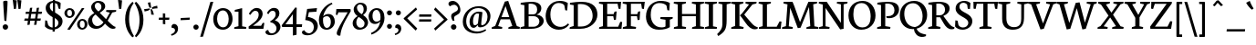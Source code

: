 SplineFontDB: 3.0
FontName: NeutonWTB
FullName: NeutonWTB
FamilyName: NeutonWTB
Weight: Medium
Copyright: Created by Brian with FontForge 2.0 (http://fontforge.sf.net)
UComments: "2010-10-6: Created." 
Version: 001.000
ItalicAngle: 0
UnderlinePosition: -102
UnderlineWidth: 51
Ascent: 790
Descent: 234
LayerCount: 2
Layer: 0 0 "Back"  1
Layer: 1 0 "Fore"  0
NeedsXUIDChange: 1
XUID: [1021 467 2011608612 3044920]
OS2Version: 0
OS2_WeightWidthSlopeOnly: 0
OS2_UseTypoMetrics: 1
CreationTime: 1286420543
ModificationTime: 1286681192
OS2TypoAscent: 0
OS2TypoAOffset: 1
OS2TypoDescent: 0
OS2TypoDOffset: 1
OS2TypoLinegap: 0
OS2WinAscent: 0
OS2WinAOffset: 1
OS2WinDescent: 0
OS2WinDOffset: 1
HheadAscent: 0
HheadAOffset: 1
HheadDescent: 0
HheadDOffset: 1
OS2Vendor: 'PfEd'
DEI: 91125
Encoding: ISO8859-1
UnicodeInterp: none
NameList: Adobe Glyph List
DisplaySize: -24
AntiAlias: 1
FitToEm: 1
WinInfo: 26 26 9
BeginChars: 256 225

StartChar: exclam
Encoding: 33 33 0
Width: 301
VWidth: 0
Flags: HW
HStem: -23 153<97 205>
VStem: 74 155<1 108> 90 122<489 793> 123 55<233 450>
LayerCount: 2
Fore
SplineSet
178 225 m 1x90
 178 221 l 1
 123 233 l 1
 123 236 l 1x90
 108 436 90 707 90 775 c 2
 90 777 l 1
 95 794 149 802 172 802 c 0
 188 802 212 796 212 777 c 0xa0
 212 673 194 425 178 225 c 1x90
228 56 m 0xc0
 228 12 194 -23 151 -23 c 0
 108 -23 74 13 74 57 c 0
 74 99 110 130 151 130 c 0
 193 130 228 98 228 56 c 0xc0
EndSplineSet
EndChar

StartChar: quotedbl
Encoding: 34 34 1
Width: 345
VWidth: 0
Flags: HW
HStem: 553 256<84 142 213 271>
VStem: 84 58<555 610> 213 58<555 610>
LayerCount: 2
Fore
SplineSet
180 808 m 1
 188 809 196 809 204 809 c 0
 234 809 264 805 294 798 c 1
 271 560 l 1
 256 555 242 553 225 553 c 2
 213 553 l 1
 180 808 l 1
51 808 m 1
 59 809 67 809 75 809 c 0
 105 809 135 805 165 798 c 1
 142 560 l 1
 127 555 113 553 96 553 c 2
 84 553 l 1
 51 808 l 1
EndSplineSet
EndChar

StartChar: numbersign
Encoding: 35 35 2
Width: 582
VWidth: 0
Flags: HW
HStem: 225 62<54 143 218 334 409 494> 419 62<88 174 248 365 438 528>
LayerCount: 2
Fore
SplineSet
208 225 m 1
 193 111 l 1
 127 105 l 1
 143 225 l 1
 39 225 l 1
 54 288 l 1
 155 288 l 1
 174 419 l 1
 74 419 l 1
 88 481 l 1
 184 481 l 1
 203 590 l 1
 266 596 l 1
 248 481 l 1
 375 481 l 1
 392 590 l 1
 456 595 l 1
 438 481 l 1
 543 481 l 1
 528 419 l 1
 428 419 l 1
 409 288 l 1
 508 288 l 1
 494 225 l 1
 397 225 l 1
 383 111 l 1
 317 105 l 1
 334 225 l 1
 208 225 l 1
218 288 m 1
 344 288 l 1
 365 419 l 1
 238 419 l 1
 218 288 l 1
EndSplineSet
EndChar

StartChar: dollar
Encoding: 36 36 3
Width: 553
VWidth: 0
Flags: HW
HStem: -15 61<176 247 309 346> 549 22G<417 466> 733 52<201 255>
VStem: 40 51<206 233> 54 115<543 676> 248 61<-69 -15 53 306> 256 61<484 726 784 833> 411 117<125 237> 417 48<559 587>
LayerCount: 2
Fore
SplineSet
465 549 m 1xec80
 417 559 l 1xec80
 386 678 l 2
 383 688 354 714 317 726 c 1
 317 453 l 1
 415 395 527 336 527 219 c 0
 527 95 427 13 308 -9 c 1
 308 -69 l 1
 247 -69 l 1
 247 -15 l 1
 244 -15 l 2
 154 -15 81 19 32 76 c 1
 40 242 l 1
 91 233 l 1xf3
 123 116 l 1
 151 76 200 48 248 46 c 1
 248 327 l 1
 154 381 54 453 54 577 c 0
 54 707 147 773 255 785 c 1
 255 833 l 1
 316 833 l 1
 316 786 l 1
 366 782 427 766 475 723 c 1
 475 718 465 549 465 549 c 1xec80
256 484 m 1xea
 256 733 l 1
 204 727 169 695 169 622 c 0
 169 565 200 513 256 484 c 1xea
309 306 m 1xe5
 309 53 l 1
 361 66 411 103 411 180 c 0
 411 227 366 271 309 306 c 1xe5
EndSplineSet
EndChar

StartChar: percent
Encoding: 37 37 4
Width: 668
VWidth: 0
Flags: HW
HStem: -22 50<472 566> 237 50<469 563> 295 51<115 210> 553 50<113 207>
VStem: 15 77<369 528> 228 78<369 531> 371 78<52 211> 585 78<53 216>
LayerCount: 2
Fore
SplineSet
449 131 m 0
 449 74 472 29 518 29 c 0
 570 29 585 73 585 132 c 0
 585 190 564 237 517 237 c 0
 464 237 449 186 449 131 c 0
663 131 m 0
 663 49 591 -22 518 -22 c 0
 439 -22 371 40 371 132 c 0
 371 214 441 287 517 287 c 0
 605 287 663 218 663 131 c 0
92 447 m 0
 92 390 116 346 162 346 c 0
 214 346 228 391 228 449 c 0
 228 507 208 553 161 553 c 0
 108 553 92 502 92 447 c 0
306 449 m 0
 306 366 235 295 162 295 c 0
 83 295 15 357 15 450 c 0
 15 532 85 603 161 603 c 0
 249 603 306 536 306 449 c 0
507 605 m 1
 577 600 l 1
 170 -24 l 1
 95 -17 l 1
 507 605 l 1
EndSplineSet
EndChar

StartChar: ampersand
Encoding: 38 38 5
Width: 788
VWidth: 0
Flags: HW
HStem: -12 78<200 349> 472 47<526 550 766 799> 736 52<230 347>
VStem: 11 117<147 287> 101 99<567 685> 389 105<554 692>
LayerCount: 2
Fore
SplineSet
693 449 m 1xec
 564 219 l 1
 602 178 711 65 767 49 c 2
 787 43 l 1
 778 0 l 1
 751 -9 727 -12 703 -12 c 0
 634 -12 562 57 490 135 c 1
 449 78 376 -12 237 -12 c 0
 100 -12 11 84 11 195 c 0xf4
 11 316 113 391 191 435 c 1
 154 466 101 530 101 604 c 0
 101 696 191 788 297 788 c 0
 396 788 495 750 495 627 c 0
 495 546 414 485 346 444 c 1
 346 437 l 1
 520 262 l 1
 625 446 l 1
 520 472 l 1
 526 519 l 1
 805 519 l 1
 799 472 l 1
 693 449 l 1xec
231 390 m 1
 221 391 l 1
 179 362 128 311 128 244 c 0
 128 158 179 66 273 66 c 0
 366 66 434 151 446 175 c 1
 231 390 l 1
304 479 m 1
 362 518 389 553 389 612 c 0
 389 678 351 736 285 736 c 0
 229 736 201 682 201 635 c 0xec
 201 576 265 511 304 479 c 1
EndSplineSet
EndChar

StartChar: quotesingle
Encoding: 39 39 6
Width: 236
VWidth: 0
Flags: HW
HStem: 553 256<94 152>
VStem: 94 58<555 610>
LayerCount: 2
Fore
SplineSet
61 808 m 1
 69 809 77 809 85 809 c 0
 115 809 145 805 175 798 c 1
 153 560 l 1
 138 555 123 553 106 553 c 2
 94 553 l 1
 61 808 l 1
EndSplineSet
EndChar

StartChar: parenleft
Encoding: 40 40 7
Width: 293
VWidth: 0
Flags: HW
HStem: -232 22G<221 261> 758 20G<219 255>
VStem: 31 111<87 464>
LayerCount: 2
Fore
SplineSet
280 -197 m 1
 237 -232 l 1
 205 -202 31 -43 31 276 c 0
 31 602 199 743 240 778 c 1
 270 737 l 1
 217 667 141 546 141 283 c 0
 141 25 252 -152 280 -197 c 1
EndSplineSet
EndChar

StartChar: parenright
Encoding: 41 41 8
Width: 293
VWidth: 0
Flags: HW
HStem: -232 22G<39 75> 758 20G<33 73>
VStem: 153 111<81 458>
LayerCount: 2
Fore
SplineSet
14 742 m 1
 57 778 l 1
 89 748 263 588 263 269 c 0
 263 -57 95 -197 54 -232 c 1
 24 -191 l 1
 77 -121 153 0 153 263 c 0
 153 521 42 697 14 742 c 1
EndSplineSet
EndChar

StartChar: asterisk
Encoding: 42 42 9
Width: 380
VWidth: 0
Flags: HW
HStem: 497 71<12 103> 535 20G<180 221> 641 20G<364 369>
VStem: 105 76<660 751> 198 77<406 496>
LayerCount: 2
Fore
SplineSet
12 497 m 1xb8
 3 567 l 1
 5 567 l 1
 11 567 l 2
 45 567 113 574 147 585 c 1
 150 586 l 1
 163 551 l 1
 161 550 l 1
 128 522 61 503 14 497 c 1
 12 497 l 1xb8
367 662 m 1
 376 588 l 1
 373 588 l 1
 367 588 l 2
 333 588 264 581 231 570 c 1
 229 570 l 1
 216 607 l 1
 217 608 l 1
 251 635 318 654 364 660 c 1
 367 662 l 1
105 751 m 1
 182 760 l 1
 182 757 l 1
 181 755 181 753 181 751 c 0
 181 718 189 648 199 615 c 1
 200 613 l 1
 160 600 l 1
 159 601 l 1
 132 635 111 702 105 748 c 1
 105 751 l 1
274 406 m 1
 198 396 l 1
 198 398 l 1
 198 404 l 2
 198 438 191 507 180 541 c 1
 180 543 l 1
 220 555 l 1x78
 221 554 l 1
 248 521 268 454 274 408 c 1
 274 406 l 1
EndSplineSet
EndChar

StartChar: plus
Encoding: 43 43 10
Width: 353
VWidth: 0
Flags: HW
HStem: 254 62<33 142 210 318>
VStem: 142 68<135 254 316 432>
LayerCount: 2
Fore
SplineSet
210 254 m 1
 211 128 l 1
 142 135 l 1
 142 254 l 1
 26 254 l 1
 33 316 l 1
 142 316 l 1
 142 439 l 1
 209 432 l 1
 210 316 l 1
 326 316 l 1
 318 254 l 1
 210 254 l 1
EndSplineSet
EndChar

StartChar: comma
Encoding: 44 44 11
Width: 226
VWidth: 0
Flags: HW
HStem: -195 43<24 62> 23 113<47 108>
VStem: 125 85<-86 53>
LayerCount: 2
Fore
SplineSet
12 -152 m 1
 93 -130 125 -84 125 -44 c 0
 125 -9 97 23 53 23 c 0
 47 23 41 23 35 22 c 1
 30 35 26 46 26 60 c 0
 26 110 69 135 101 135 c 0
 144 135 210 99 210 6 c 0
 210 -52 190 -152 27 -195 c 1
 12 -152 l 1
EndSplineSet
EndChar

StartChar: hyphen
Encoding: 45 45 12
Width: 353
VWidth: 0
Flags: HW
HStem: 247 62<56 214> 258 62<144 302>
VStem: 49 260
LayerCount: 2
Fore
SplineSet
56 309 m 1xa0
 309 321 l 1
 302 258 l 1x60
 49 247 l 1
 56 309 l 1xa0
EndSplineSet
EndChar

StartChar: period
Encoding: 46 46 13
Width: 250
VWidth: 0
Flags: HW
HStem: -19 146<73 178>
VStem: 51 148<3 107>
LayerCount: 2
Fore
SplineSet
125 127 m 0
 166 127 200 96 200 56 c 0
 200 14 166 -19 125 -19 c 0
 84 -19 51 15 51 57 c 0
 51 97 85 127 125 127 c 0
EndSplineSet
EndChar

StartChar: slash
Encoding: 47 47 14
Width: 339
VWidth: 0
Flags: HW
HStem: 751 20G<272 348>
LayerCount: 2
Fore
SplineSet
272 766 m 1
 354 771 l 1
 66 -220 l 1
 -14 -225 l 1
 272 766 l 1
EndSplineSet
EndChar

StartChar: zero
Encoding: 48 48 15
Width: 580
VWidth: 0
Flags: HW
HStem: -16 69<223 371> 534 67<215 363>
VStem: 20 108<170 416> 454 109<166 418>
LayerCount: 2
Fore
SplineSet
128 290 m 0
 128 170 189 52 295 52 c 0
 407 52 454 157 454 292 c 0
 454 415 395 534 293 534 c 0
 180 534 128 426 128 290 c 0
562 290 m 0
 562 126 455 -16 294 -16 c 0
 120 -16 20 107 20 292 c 0
 20 456 132 600 292 600 c 0
 467 600 562 464 562 290 c 0
EndSplineSet
EndChar

StartChar: one
Encoding: 49 49 16
Width: 372
VWidth: 0
Flags: HW
HStem: 0 46<25 54 325 354> 488 48<37 66>
VStem: 139 103<75 487>
LayerCount: 2
Fore
SplineSet
243 584 m 1
 243 71 l 1
 360 50 l 1
 354 0 l 1
 19 0 l 1
 25 46 l 1
 139 75 l 1
 139 487 l 1
 32 488 l 1
 37 537 l 1
 225 584 l 1
 243 584 l 1
EndSplineSet
EndChar

StartChar: two
Encoding: 50 50 17
Width: 507
VWidth: 0
Flags: HW
HStem: 0 86<160 390> 518 81<179 291>
VStem: 50 46<419 443> 323 112<338 485>
LayerCount: 2
Fore
SplineSet
455 0 m 1
 43 0 l 1
 39 63 l 1
 197 186 l 2
 301 268 323 349 323 409 c 0
 323 477 288 518 229 518 c 0
 159 518 112 438 96 403 c 1
 50 422 l 1
 60 481 143 599 272 599 c 0
 363 599 434 533 434 436 c 0
 434 315 337 216 217 128 c 2
 160 86 l 1
 390 86 l 1
 438 172 l 1
 482 166 l 1
 455 0 l 1
EndSplineSet
EndChar

StartChar: three
Encoding: 51 51 18
Width: 442
VWidth: 0
Flags: HW
HStem: -184 54<117 254> 178 41<143 174> 516 83<155 262>
VStem: 43 48<437 465> 287 106<355 489> 311 111<-33 88>
LayerCount: 2
Fore
SplineSet
79 -34 m 1xf4
 83 -61 109 -130 168 -130 c 0
 283 -130 311 -54 311 18 c 0xf4
 311 90 230 178 154 178 c 2
 143 178 l 1
 137 219 l 1
 162 227 287 298 287 411 c 0
 287 465 265 516 209 516 c 0
 142 516 115 479 91 423 c 1
 43 439 l 1
 55 505 134 599 245 599 c 0
 339 599 393 533 393 443 c 0xf8
 393 346 317 277 268 246 c 1
 268 239 l 1
 367 211 422 135 422 55 c 0
 422 -50 320 -184 156 -184 c 0
 48 -184 0 -139 0 -98 c 0
 0 -67 28 -39 79 -34 c 1xf4
EndSplineSet
EndChar

StartChar: four
Encoding: 52 52 19
Width: 595
VWidth: 0
Flags: HW
HStem: 55 76<126 335 439 586>
VStem: 336 103<-166 53 131 420>
LayerCount: 2
Fore
SplineSet
336 -188 m 1
 336 55 l 1
 35 55 l 1
 20 101 l 1
 404 611 l 1
 444 600 l 1
 440 526 438 381 438 268 c 2
 438 131 l 1
 596 131 l 1
 586 53 l 1
 439 53 l 1
 439 -166 l 1
 336 -188 l 1
335 131 m 1
 335 420 l 1
 126 131 l 1
 335 131 l 1
EndSplineSet
EndChar

StartChar: five
Encoding: 53 53 20
Width: 445
VWidth: 0
Flags: HW
HStem: -184 56<129 264>
VStem: 334 114<-16 138>
LayerCount: 2
Fore
SplineSet
423 589 m 1
 408 487 l 1
 196 473 l 1
 168 338 l 1
 346 307 447 223 447 80 c 0
 447 -47 326 -184 162 -184 c 0
 44 -184 1 -142 1 -103 c 0
 1 -72 26 -45 63 -38 c 1
 81 -64 127 -128 195 -128 c 0
 275 -128 334 -49 334 40 c 0
 334 163 262 230 93 249 c 1
 147 565 l 1
 423 589 l 1
EndSplineSet
EndChar

StartChar: six
Encoding: 54 54 21
Width: 489
VWidth: 0
Flags: HW
HStem: -13 51<217 324> 371 63<217 327> 712 36<395 406>
VStem: 41 116<126 359> 377 113<119 315>
LayerCount: 2
Fore
SplineSet
163 373 m 1
 169 373 l 1
 197 405 241 434 308 434 c 0
 429 434 489 332 489 219 c 0
 489 92 385 -13 261 -13 c 0
 102 -13 41 116 41 261 c 0
 41 469 205 685 401 748 c 1
 424 712 l 1
 262 638 188 496 163 373 c 1
266 38 m 0
 332 38 377 108 377 203 c 0
 377 287 351 371 263 371 c 0
 217 371 176 345 161 322 c 1
 159 302 157 274 157 252 c 0
 157 147 193 38 266 38 c 0
EndSplineSet
EndChar

StartChar: seven
Encoding: 55 55 22
Width: 480
VWidth: 0
Flags: HW
HStem: 477 94<102 362>
VStem: 56 101<-171 -46>
LayerCount: 2
Fore
SplineSet
79 -32 m 0
 154 137 264 304 362 477 c 1
 102 477 l 1
 74 400 l 1
 31 409 l 1
 46 571 l 1
 441 571 l 1
 450 512 l 1
 334 303 258 190 200 19 c 0
 181 -38 158 -131 158 -183 c 1
 151 -184 135 -188 129 -188 c 0
 90 -188 56 -163 56 -121 c 0
 56 -99 63 -69 79 -32 c 0
EndSplineSet
EndChar

StartChar: eight
Encoding: 56 56 23
Width: 458
VWidth: 0
Flags: HW
HStem: -16 57<175 306> 697 47<168 280>
VStem: 16 102<103 257> 44 93<526 638> 325 91<489 649> 350 98<102 227>
LayerCount: 2
Fore
SplineSet
186 344 m 1xe4
 153 318 119 254 119 188 c 0
 119 114 167 41 233 41 c 0
 303 41 350 82 350 165 c 0
 350 232 276 288 186 344 c 1xe4
16 174 m 0
 16 244 62 310 151 366 c 1
 151 371 l 1
 105 399 44 467 44 550 c 0
 44 654 132 744 241 744 c 0
 347 744 416 678 416 585 c 0xd8
 416 512 385 453 313 400 c 1
 312 394 l 1
 403 337 449 267 449 191 c 0
 449 77 348 -16 206 -16 c 0
 92 -16 16 55 16 174 c 0
271 420 m 1
 297 448 325 483 325 562 c 0
 325 629 290 697 224 697 c 0
 175 697 137 656 137 606 c 0
 137 538 184 470 271 420 c 1
EndSplineSet
EndChar

StartChar: nine
Encoding: 57 57 24
Width: 460
VWidth: 0
Flags: HW
HStem: -160 46<82 112> 142 67<160 270> 538 50<163 279>
VStem: 3 109<265 451> 338 111<255 454>
LayerCount: 2
Fore
SplineSet
330 209 m 1
 322 209 l 1
 291 167 236 142 182 142 c 0
 61 142 3 242 3 355 c 0
 3 482 110 588 229 588 c 0
 392 588 449 458 449 313 c 0
 449 105 289 -94 84 -160 c 1
 70 -114 l 1
 251 -37 305 86 330 209 c 1
224 538 m 0
 149 538 112 467 112 372 c 0
 112 288 139 209 227 209 c 0
 270 209 314 231 333 263 c 1
 338 292 338 314 338 340 c 0
 338 441 296 538 224 538 c 0
EndSplineSet
EndChar

StartChar: colon
Encoding: 58 58 25
Width: 250
VWidth: 0
Flags: HW
HStem: 1 138<78 178> 390 138<78 178>
VStem: 58 139<21 121 410 511>
LayerCount: 2
Fore
SplineSet
128 528 m 0
 166 528 198 500 198 462 c 0
 198 422 166 390 128 390 c 0
 89 390 58 423 58 463 c 0
 58 501 90 528 128 528 c 0
128 139 m 0
 166 139 198 110 198 73 c 0
 198 33 166 1 128 1 c 0
 89 1 58 34 58 74 c 0
 58 111 90 139 128 139 c 0
EndSplineSet
EndChar

StartChar: semicolon
Encoding: 59 59 26
Width: 250
VWidth: 0
Flags: HW
HStem: -183 40<30 66> 19 105<52 108> 388 141<71 171>
VStem: 50 143<409 509> 124 79<-82 47>
LayerCount: 2
Fore
Refer: 13 46 N 0.96 0 0 0.96 1 397 2
Refer: 11 44 N 0.93 0 0 0.93 8 -2 2
EndChar

StartChar: less
Encoding: 60 60 27
Width: 414
VWidth: 0
Flags: HW
LayerCount: 2
Fore
SplineSet
14 300 m 1
 358 608 l 1
 391 549 l 1
 114 299 l 1
 394 10 l 1
 353 -51 l 1
 15 283 l 1
 14 300 l 1
EndSplineSet
EndChar

StartChar: equal
Encoding: 61 61 28
Width: 424
VWidth: 0
Flags: HW
HStem: 198 66<42 375> 346 66<44 377>
LayerCount: 2
Fore
SplineSet
42 263 m 1
 382 263 l 1
 375 198 l 1
 35 198 l 1
 42 263 l 1
44 412 m 1
 384 412 l 1
 377 346 l 1
 37 346 l 1
 44 412 l 1
EndSplineSet
EndChar

StartChar: greater
Encoding: 62 62 29
Width: 414
VWidth: 0
Flags: HW
LayerCount: 2
Fore
SplineSet
400 257 m 1
 56 -51 l 1
 24 9 l 1
 303 263 l 1
 20 547 l 1
 61 608 l 1
 399 274 l 1
 400 257 l 1
EndSplineSet
EndChar

StartChar: question
Encoding: 63 63 30
Width: 372
VWidth: 0
Flags: HW
HStem: -23 153<110 217> 690 109<91 219>
VStem: 86 155<1 108> 93 81<274 432> 284 69<525 642>
LayerCount: 2
Fore
SplineSet
17 715 m 0xd8
 17 748 42 799 139 799 c 0
 235 799 352 692 352 534 c 0
 352 387 174 407 174 315 c 0
 174 290 178 269 187 238 c 1
 141 227 l 1
 125 252 93 312 93 362 c 0
 93 501 284 456 284 583 c 0
 284 640 219 690 182 690 c 0
 135 690 90 675 63 646 c 1
 43 654 17 681 17 715 c 0xd8
241 56 m 0xe8
 241 12 206 -23 163 -23 c 0
 120 -23 86 13 86 57 c 0
 86 99 122 130 163 130 c 0
 205 130 241 98 241 56 c 0xe8
EndSplineSet
EndChar

StartChar: at
Encoding: 64 64 31
Width: 843
VWidth: 0
Flags: HW
HStem: -141 57<316 567> -33 20G<665 683> 37 75<304 400 503 609> 436 53<388 492> 592 55<350 583>
VStem: 35 96<94 343> 225 96<123 317> 729 83<245 451>
LayerCount: 2
Fore
SplineSet
493 429 m 1
 481 432 457 436 438 436 c 0
 366 436 322 323 322 228 c 0
 322 135 342 112 374 112 c 0
 407 112 438 133 460 158 c 1
 493 429 l 1
467 592 m 0
 263 592 131 413 131 217 c 0
 131 34 250 -84 453 -84 c 0
 541 -84 636 -37 665 -17 c 1
 671 -12 l 1
 693 -51 l 1
 688 -54 l 1
 639 -88 557 -141 430 -141 c 0
 241 -141 35 -49 35 201 c 0
 35 448 222 647 489 647 c 0
 663 647 812 536 812 366 c 0
 812 198 688 43 518 43 c 0
 487 43 458 64 458 96 c 0
 458 103 459 116 459 116 c 1
 454 116 l 1
 429 79 384 37 337 37 c 0
 271 37 225 97 225 202 c 0
 225 379 367 489 471 489 c 0
 504 489 537 487 573 479 c 1
 575 478 l 1
 587 466 l 1
 561 239 l 2
 558 211 553 157 553 142 c 0
 553 114 557 104 568 104 c 0
 662 104 729 214 729 340 c 0
 729 502 613 592 467 592 c 0
EndSplineSet
EndChar

StartChar: A
Encoding: 65 65 32
Width: 792
VWidth: 0
Flags: HW
HStem: 0 50<285 292 474 486 781 786> 268 62<276 495> 766 20G<371 472>
LayerCount: 2
Fore
SplineSet
465 786 m 1
 707 77 l 1
 792 50 l 1
 786 0 l 1
 467 0 l 1
 474 46 l 1
 581 80 l 1
 513 268 l 1
 253 268 l 1
 183 77 l 1
 299 50 l 1
 292 0 l 1
 1 0 l 1
 7 46 l 1
 99 80 l 1
 371 767 l 1
 465 786 l 1
276 331 m 1
 495 331 l 1
 391 641 l 1
 276 331 l 1
EndSplineSet
EndChar

StartChar: B
Encoding: 66 66 33
Width: 699
VWidth: 0
Flags: HW
HStem: 0 59<244 467> 0 46<20 47> 375 52<244 441> 703 47<25 61> 726 53<246 404>
VStem: 125 119<75 375 427 685> 484 117<509 651> 547 122<149 300>
LayerCount: 2
Fore
SplineSet
382 375 m 2xa5
 244 375 l 1
 244 59 l 1
 380 59 l 2
 488 59 547 139 547 219 c 0
 547 296 491 375 382 375 c 2xa5
473 422 m 1
 473 417 l 1
 600 410 669 322 669 240 c 0
 669 123 564 0 314 0 c 2xad
 14 0 l 1
 20 46 l 1
 125 75 l 1
 125 685 l 1
 18 703 l 1
 25 751 l 1x75
 115 764 220 779 330 779 c 0
 523 779 601 692 601 599 c 0x2e
 601 534 570 458 473 422 c 1
244 722 m 1
 244 427 l 1
 373 427 l 2
 444 427 484 477 484 564 c 0x2e
 484 641 444 726 293 726 c 0
 278 726 260 725 244 722 c 1
EndSplineSet
EndChar

StartChar: C
Encoding: 67 67 34
Width: 689
VWidth: 0
Flags: HW
HStem: -15 81<337 531> 728 59<307 503>
VStem: 31 133<260 507> 581 54<527 566>
LayerCount: 2
Fore
SplineSet
164 409 m 0
 164 171 303 66 450 66 c 0
 522 66 589 90 658 160 c 1
 673 151 683 141 689 126 c 1
 612 21 500 -15 399 -15 c 0
 209 -15 31 118 31 366 c 0
 31 549 146 787 430 787 c 0
 512 787 595 770 654 725 c 1
 635 519 l 1
 581 527 l 1
 555 664 l 1
 526 701 474 728 394 728 c 0
 265 728 164 609 164 409 c 0
EndSplineSet
EndChar

StartChar: D
Encoding: 68 68 35
Width: 823
VWidth: 0
Flags: HW
HStem: 0 65<245 455> 0 46<19 43> 702 47<25 62> 717 63<248 452>
VStem: 126 119<80 684> 659 133<285 509>
LayerCount: 2
Fore
SplineSet
245 713 m 1x9c
 245 65 l 1
 336 65 l 2
 543 65 659 212 659 371 c 0
 659 561 552 717 321 717 c 0
 295 717 271 716 245 713 c 1x9c
793 409 m 0
 793 207 615 0 309 0 c 2x9c
 11 0 l 1
 19 46 l 1
 126 80 l 1
 126 684 l 1
 19 702 l 1
 25 750 l 1x6c
 147 769 253 780 343 780 c 0
 691 780 793 600 793 409 c 0
EndSplineSet
EndChar

StartChar: E
Encoding: 69 69 36
Width: 666
VWidth: 0
Flags: HW
HStem: 0 59<248 556> 0 46<25 51> 361 58<248 419> 715 56<248 541> 724 47<22 48>
VStem: 128 120<75 361 420 698> 439 53<261 292> 566 53<582 620>
LayerCount: 2
Fore
SplineSet
22 771 m 1x6f
 639 771 l 1x6f
 620 573 l 1
 566 582 l 1
 541 715 l 1
 248 715 l 1
 248 420 l 1
 428 420 l 1
 455 494 l 1
 513 502 l 1
 493 261 l 1
 439 253 l 1
 419 361 l 1
 248 361 l 1
 248 59 l 1
 556 59 l 1xb7
 616 202 l 1
 668 195 l 1
 649 0 l 1
 19 0 l 1
 25 46 l 1
 128 75 l 1
 128 698 l 1
 15 724 l 1
 22 771 l 1x6f
EndSplineSet
EndChar

StartChar: F
Encoding: 70 70 37
Width: 637
VWidth: 0
Flags: HW
HStem: 0 46<25 51 358 386> 358 57<248 418> 715 56<248 537> 724 47<22 48>
VStem: 128 120<76 358 416 698> 437 54<256 289> 558 54<581 626>
LayerCount: 2
Fore
SplineSet
22 771 m 1xde
 638 771 l 1xde
 612 572 l 1
 558 581 l 1
 537 715 l 1
 248 715 l 1xee
 248 416 l 1
 426 416 l 1
 453 490 l 1
 508 499 l 1
 492 256 l 1
 437 247 l 1
 418 358 l 1
 248 358 l 1
 247 76 l 1
 394 52 l 1
 386 0 l 1
 19 0 l 1
 25 46 l 1
 128 75 l 1
 128 698 l 1
 15 724 l 1
 22 771 l 1xde
EndSplineSet
EndChar

StartChar: G
Encoding: 71 71 38
Width: 791
VWidth: 0
Flags: HW
HStem: -19 67<354 570> 293 51<439 478> 720 61<302 539>
VStem: 31 134<260 501> 579 122<62 269> 631 54<530 569>
LayerCount: 2
Fore
SplineSet
700 721 m 1xf8
 685 521 l 1
 631 530 l 1xf4
 608 649 l 1
 582 682 519 720 406 720 c 0
 284 720 165 645 165 401 c 0
 165 217 269 47 466 47 c 0
 531 47 565 62 579 76 c 1
 579 269 l 1
 432 293 l 1
 439 344 l 1
 784 344 l 1
 777 298 l 1
 700 272 l 1
 700 54 l 1
 638 9 529 -19 392 -19 c 0
 142 -19 31 161 31 358 c 0
 31 628 230 781 436 781 c 0
 556 781 639 762 700 721 c 1xf8
EndSplineSet
EndChar

StartChar: H
Encoding: 72 72 39
Width: 878
VWidth: 0
Flags: HW
HStem: 0 46<25 51 329 355 536 562 838 865> 366 63<249 638> 724 47<22 48 321 353 531 557 830 862>
VStem: 128 121<75 366 429 698> 638 121<75 367 429 698>
LayerCount: 2
Fore
SplineSet
355 0 m 1
 19 0 l 1
 25 46 l 1
 128 75 l 1
 128 698 l 1
 15 724 l 1
 22 771 l 1
 359 771 l 1
 353 724 l 1
 249 700 l 1
 249 429 l 1
 638 429 l 1
 638 698 l 1
 524 724 l 1
 531 771 l 1
 869 771 l 1
 862 724 l 1
 759 700 l 1
 759 71 l 1
 871 50 l 1
 865 0 l 1
 528 0 l 1
 536 46 l 1
 638 75 l 1
 638 367 l 1
 249 366 l 1
 249 71 l 1
 364 50 l 1
 355 0 l 1
EndSplineSet
EndChar

StartChar: I
Encoding: 73 73 40
Width: 372
VWidth: 0
Flags: HW
HStem: 0 46<25 51 327 354> 724 47<22 48 320 353>
VStem: 128 120<75 698>
LayerCount: 2
Fore
SplineSet
354 0 m 1
 19 0 l 1
 25 46 l 1
 128 75 l 1
 128 698 l 1
 15 724 l 1
 22 771 l 1
 359 771 l 1
 353 724 l 1
 248 700 l 1
 248 71 l 1
 360 50 l 1
 354 0 l 1
EndSplineSet
EndChar

StartChar: J
Encoding: 74 74 41
Width: 367
VWidth: 0
Flags: HW
HStem: 724 47<22 48 320 353>
VStem: 127 120<34 698>
LayerCount: 2
Fore
SplineSet
14 -202 m 1
 1 -188 -10 -166 -19 -147 c 1
 77 -56 127 23 127 122 c 2
 128 698 l 1
 15 724 l 1
 22 771 l 1
 359 771 l 1
 353 724 l 1
 248 700 l 1
 247 239 l 2
 246 -15 192 -85 14 -202 c 1
EndSplineSet
EndChar

StartChar: K
Encoding: 75 75 42
Width: 761
VWidth: 0
Flags: HW
HStem: -13 22G<624 689> 0 46<22 45 337 358> 724 47<19 39 327 354 422 442 695 723>
VStem: 128 120<80 693>
LayerCount: 2
Fore
SplineSet
426 162 m 2xb0
 318 315 l 1
 318 315 284 360 266 375 c 1
 266 390 l 1
 285 405 315 431 334 457 c 2
 516 695 l 1
 417 724 l 1
 422 771 l 1
 730 771 l 1
 723 724 l 1
 613 695 l 1
 382 406 l 1
 523 239 l 2
 616 127 661 76 740 51 c 2
 764 44 l 1
 757 1 l 1
 728 -9 702 -13 676 -13 c 0
 573 -13 495 64 426 162 c 2xb0
248 77 m 1
 366 50 l 1
 358 0 l 1
 15 0 l 1
 22 46 l 1x70
 128 80 l 1
 128 693 l 1
 11 724 l 1
 19 771 l 1
 360 771 l 1
 354 724 l 1
 248 695 l 1
 248 77 l 1
EndSplineSet
EndChar

StartChar: L
Encoding: 76 76 43
Width: 660
VWidth: 0
Flags: HW
HStem: 0 59<252 526> 0 46<29 55> 724 47<24 43 331 358>
VStem: 132 120<75 693>
LayerCount: 2
Fore
SplineSet
365 771 m 1x70
 358 724 l 1
 252 695 l 1
 252 59 l 1
 526 59 l 1xb0
 607 213 l 1
 660 205 l 1
 637 0 l 1
 24 0 l 1
 29 46 l 1
 132 75 l 1
 132 693 l 1
 15 724 l 1
 24 771 l 1
 365 771 l 1x70
EndSplineSet
EndChar

StartChar: M
Encoding: 77 77 44
Width: 1032
VWidth: 0
Flags: HW
HStem: 0 46<14 41 279 305 699 726 997 1024> 724 47<56 82 957 989>
LayerCount: 2
Fore
SplineSet
452 19 m 1
 239 599 l 1
 199 71 l 1
 313 50 l 1
 305 0 l 1
 7 0 l 1
 14 46 l 1
 118 75 l 1
 163 698 l 1
 49 724 l 1
 56 771 l 1
 304 771 l 1
 353 651 l 1
 515 191 l 1
 708 672 l 1
 751 771 l 1
 995 771 l 1
 989 724 l 1
 885 700 l 1
 918 71 l 1
 1030 50 l 1
 1024 0 l 1
 692 0 l 1
 699 46 l 1
 802 75 l 1
 767 623 l 1
 530 32 l 1
 452 19 l 1
EndSplineSet
EndChar

StartChar: N
Encoding: 78 78 45
Width: 829
VWidth: 0
Flags: HW
HStem: 0 46<25 51 287 314> 724 47<22 42 530 556 785 817>
VStem: 128 79<75 596> 638 76<169 698>
LayerCount: 2
Fore
SplineSet
618 -18 m 1
 207 596 l 1
 207 71 l 1
 321 50 l 1
 314 0 l 1
 19 0 l 1
 25 46 l 1
 128 75 l 1
 128 693 l 1
 15 724 l 1
 22 771 l 1
 240 771 l 1
 638 169 l 1
 638 698 l 1
 523 724 l 1
 530 771 l 1
 825 771 l 1
 817 724 l 1
 714 700 l 1
 714 1 l 1
 618 -18 l 1
EndSplineSet
EndChar

StartChar: O
Encoding: 79 79 46
Width: 820
VWidth: 0
Flags: HW
HStem: -16 66<322 522> 729 60<293 495>
VStem: 31 138<254 529> 654 135<247 520>
LayerCount: 2
Fore
SplineSet
401 729 m 0
 215 729 169 582 169 420 c 0
 169 238 240 49 419 49 c 0
 607 49 654 204 654 355 c 0
 654 531 579 729 401 729 c 0
790 384 m 0
 790 170 646 -16 388 -16 c 0
 174 -16 31 160 31 384 c 0
 31 623 184 790 431 790 c 0
 655 790 790 601 790 384 c 0
EndSplineSet
EndChar

StartChar: P
Encoding: 80 80 47
Width: 625
VWidth: 0
Flags: HW
HStem: 0 46<20 47 354 382> 304 56<284 417> 703 47<25 61> 727 51<245 410>
VStem: 125 119<76 685> 503 128<451 630>
LayerCount: 2
Fore
SplineSet
631 553 m 0xdc
 631 406 506 304 355 304 c 0
 332 304 310 306 284 309 c 1
 272 360 l 1
 305 360 l 2
 438 360 503 419 503 530 c 0
 503 635 444 727 309 727 c 0xdc
 283 727 244 724 244 724 c 1
 244 76 l 1
 390 52 l 1
 382 0 l 1
 14 0 l 1
 20 46 l 1
 125 75 l 1
 125 685 l 1
 18 703 l 1
 25 751 l 1xec
 105 763 216 778 321 778 c 0
 483 778 631 734 631 553 c 0xdc
EndSplineSet
EndChar

StartChar: Q
Encoding: 81 81 48
Width: 827
VWidth: 0
Flags: HW
HStem: -239 68<676 768> -16 22G<289 401> 724 66<305 501>
VStem: 38 126<273 522> 678 128<252 496>
LayerCount: 2
Fore
SplineSet
413 724 m 0
 257 724 164 615 164 422 c 0
 164 274 229 55 465 42 c 1
 632 84 678 209 678 349 c 0
 678 531 577 724 413 724 c 0
436 -13 m 1
 430 -15 405 -16 396 -16 c 0
 182 -16 38 153 38 377 c 0
 38 617 201 790 447 790 c 0
 668 790 806 607 806 390 c 0
 806 208 696 42 508 -4 c 1
 545 -88 598 -141 776 -171 c 1
 776 -186 774 -206 770 -217 c 1
 731 -235 695 -239 660 -239 c 0
 547 -239 447 -154 436 -13 c 1
EndSplineSet
EndChar

StartChar: R
Encoding: 82 82 49
Width: 752
VWidth: 0
Flags: HW
HStem: -13 22G<622 682> 0 46<20 47 333 354> 333 56<244 351> 701 47<25 61> 725 52<245 406>
VStem: 125 119<78 333 389 683> 490 128<496 641>
LayerCount: 2
Fore
SplineSet
618 581 m 0x2e
 618 501 558 414 441 372 c 1
 441 371 l 1
 553 216 l 2
 626 116 657 72 734 48 c 2
 755 42 l 1
 745 -1 l 1
 718 -10 695 -13 671 -13 c 0xae
 573 -13 505 61 451 157 c 2
 351 333 l 1
 244 333 l 1
 244 78 l 1
 360 51 l 1
 354 0 l 1
 14 0 l 1
 20 46 l 1
 125 75 l 1
 125 683 l 1
 18 701 l 1
 25 749 l 1x76
 116 763 216 777 308 777 c 0
 492 777 618 725 618 581 c 0x2e
346 389 m 2
 420 389 490 458 490 546 c 0
 490 647 428 725 318 725 c 0
 274 725 244 722 244 722 c 1
 244 389 l 1
 346 389 l 2
EndSplineSet
EndChar

StartChar: S
Encoding: 83 83 50
Width: 535
VWidth: 0
Flags: HW
HStem: -15 63<167 334> 550 22G<384 447> 734 53<189 331>
VStem: 36 63<196 232> 43 106<550 665> 384 61<557 610> 398 114<127 239>
LayerCount: 2
Fore
SplineSet
445 550 m 1xec
 384 557 l 1
 368 676 l 1
 360 693 315 734 263 734 c 0
 201 734 150 698 150 617 c 0xec
 150 439 512 452 512 219 c 0
 512 77 378 -15 237 -15 c 0
 148 -15 62 26 28 76 c 1
 36 242 l 1
 99 232 l 1
 123 116 l 1
 146 76 191 48 251 48 c 0
 317 48 398 86 398 178 c 0xf2
 398 339 43 338 43 568 c 0
 43 708 162 787 284 787 c 0
 338 787 410 773 459 725 c 1
 459 720 445 550 445 550 c 1xec
EndSplineSet
EndChar

StartChar: T
Encoding: 84 84 51
Width: 694
VWidth: 0
Flags: HW
HStem: 0 46<178 205 482 508> 715 56<99 283 401 590>
VStem: 10 56<572 598> 283 119<75 715> 614 58<571 614>
LayerCount: 2
Fore
SplineSet
5 771 m 1
 694 771 l 1
 673 562 l 1
 614 571 l 1
 590 715 l 1
 401 715 l 1
 401 71 l 1
 516 50 l 1
 508 0 l 1
 173 0 l 1
 178 46 l 1
 283 75 l 1
 283 715 l 1
 99 715 l 1
 67 564 l 1
 10 572 l 1
 5 771 l 1
EndSplineSet
EndChar

StartChar: U
Encoding: 85 85 52
Width: 848
VWidth: 0
Flags: HW
HStem: -16 74<349 559> 724 47<13 38 310 343 551 577 808 841>
VStem: 120 119<175 698> 656 78<166 698>
LayerCount: 2
Fore
SplineSet
455 57 m 0
 641 57 656 202 656 298 c 2
 657 698 l 1
 545 724 l 1
 551 771 l 1
 848 771 l 1
 841 724 l 1
 737 700 l 1
 734 309 l 2
 732 70 605 -16 415 -16 c 0
 298 -16 120 30 120 291 c 2
 120 698 l 1
 5 724 l 1
 13 771 l 1
 349 771 l 1
 343 724 l 1
 239 700 l 1
 239 306 l 2
 239 129 328 57 455 57 c 0
EndSplineSet
EndChar

StartChar: V
Encoding: 86 86 53
Width: 796
VWidth: 0
Flags: HW
HStem: -15 22G<344 445> 724 47<7 27 301 334 513 540 765 791>
LayerCount: 2
Fore
SplineSet
351 -15 m 1
 91 698 l 1
 1 724 l 1
 7 771 l 1
 340 771 l 1
 334 724 l 1
 229 700 l 1
 423 156 l 1
 622 698 l 1
 508 724 l 1
 513 771 l 1
 796 771 l 1
 791 724 l 1
 710 700 l 1
 445 3 l 1
 351 -15 l 1
EndSplineSet
EndChar

StartChar: W
Encoding: 87 87 54
Width: 1143
VWidth: 0
Flags: HW
HStem: -15 22G<288 394 728 829> 724 47<10 30 288 321 860 885 1108 1132>
LayerCount: 2
Fore
SplineSet
733 -15 m 1
 577 590 l 1
 394 3 l 1
 294 -15 l 1
 91 698 l 1
 5 724 l 1
 10 771 l 1
 329 771 l 1
 321 724 l 1
 216 700 l 1
 367 169 l 1
 546 740 l 1
 655 756 l 1
 804 178 l 1
 966 698 l 1
 853 724 l 1
 860 771 l 1
 1139 771 l 1
 1132 724 l 1
 1056 700 l 1
 829 3 l 1
 733 -15 l 1
EndSplineSet
EndChar

StartChar: X
Encoding: 88 88 55
Width: 745
VWidth: 0
Flags: HW
HStem: 0 50<274 286 422 436 727 732> 724 47<322 349 456 482 707 731>
LayerCount: 2
Fore
SplineSet
442 403 m 1
 654 71 l 1
 740 50 l 1
 732 0 l 1
 414 0 l 1
 422 46 l 1
 525 75 l 1
 362 324 l 1
 179 71 l 1
 292 50 l 1
 286 0 l 1
 5 0 l 1
 13 46 l 1
 88 75 l 1
 315 377 l 1
 104 693 l 1
 23 724 l 1
 30 771 l 1
 356 771 l 1
 349 724 l 1
 243 695 l 1
 396 461 l 1
 564 698 l 1
 449 724 l 1
 456 771 l 1
 736 771 l 1
 731 724 l 1
 652 700 l 1
 442 403 l 1
EndSplineSet
EndChar

StartChar: Y
Encoding: 89 89 56
Width: 750
VWidth: 0
Flags: HW
HStem: 0 46<230 254 514 539> 724 47<28 44 304 335 465 491 710 734>
VStem: 324 120<75 313>
LayerCount: 2
Fore
SplineSet
443 328 m 1
 443 71 l 1
 545 50 l 1
 539 0 l 1
 224 0 l 1
 230 46 l 1
 324 75 l 1
 324 313 l 1
 104 698 l 1
 19 724 l 1
 28 771 l 1
 342 771 l 1
 335 724 l 1
 237 700 l 1
 409 397 l 1
 572 698 l 1
 459 724 l 1
 465 771 l 1
 740 771 l 1
 734 724 l 1
 657 700 l 1
 443 328 l 1
EndSplineSet
EndChar

StartChar: Z
Encoding: 90 90 57
Width: 625
VWidth: 0
Flags: HW
HStem: 0 62<133 486> 560 22G<26 87> 713 58<129 462>
LayerCount: 2
Fore
SplineSet
32 771 m 1
 607 771 l 1
 607 724 l 1
 133 62 l 1
 486 62 l 1
 563 217 l 1
 621 208 l 1
 586 0 l 1
 5 0 l 1
 0 65 l 1
 462 713 l 1
 129 713 l 1
 81 560 l 1
 26 571 l 1
 32 771 l 1
EndSplineSet
EndChar

StartChar: bracketleft
Encoding: 91 91 58
Width: 353
VWidth: 0
Flags: HW
HStem: -232 70<204 282> 715 63<204 285>
VStem: 122 82<-161 713>
LayerCount: 2
Fore
SplineSet
282 -232 m 1
 136 -232 l 1
 122 -219 l 1
 123 765 l 1
 140 778 l 1
 285 778 l 1
 285 715 l 1
 204 713 l 1
 204 -161 l 1
 282 -163 l 1
 282 -232 l 1
EndSplineSet
EndChar

StartChar: backslash
Encoding: 92 92 59
Width: 339
VWidth: 0
Flags: HW
HStem: 751 20G<-8 68>
LayerCount: 2
Fore
SplineSet
68 766 m 1
 354 -225 l 1
 274 -220 l 1
 -14 771 l 1
 68 766 l 1
EndSplineSet
EndChar

StartChar: bracketright
Encoding: 93 93 60
Width: 353
VWidth: 0
Flags: HW
HStem: -232 70<72 150> 713 66<69 150>
VStem: 150 82<-161 713>
LayerCount: 2
Fore
SplineSet
72 -232 m 1
 72 -163 l 1
 150 -161 l 1
 150 713 l 1
 69 715 l 1
 69 778 l 1
 213 778 l 1
 230 765 l 1
 231 -219 l 1
 217 -232 l 1
 72 -232 l 1
EndSplineSet
EndChar

StartChar: asciicircum
Encoding: 94 94 61
Width: 473
VWidth: 0
Flags: HW
HStem: 634 171
VStem: 93 287
LayerCount: 2
Fore
SplineSet
146 634 m 1
 93 664 l 1
 201 794 l 1
 213 800 226 805 241 805 c 0
 245 805 250 805 254 804 c 1
 380 668 l 1
 325 637 l 1
 229 734 l 1
 146 634 l 1
EndSplineSet
EndChar

StartChar: underscore
Encoding: 95 95 62
Width: 559
VWidth: 0
Flags: HW
HStem: -82 66<26 532>
LayerCount: 2
Fore
SplineSet
26 -16 m 1
 540 -16 l 1
 532 -82 l 1
 18 -82 l 1
 26 -16 l 1
EndSplineSet
EndChar

StartChar: grave
Encoding: 96 96 63
Width: 229
VWidth: 0
Flags: HW
HStem: 545 250
VStem: 5 210
LayerCount: 2
Fore
SplineSet
5 742 m 1
 106 795 l 1
 122 746 176 631 215 582 c 1
 170 545 l 1
 111 581 41 673 5 742 c 1
EndSplineSet
EndChar

StartChar: a
Encoding: 97 97 64
Width: 1217
VWidth: 0
Flags: HWO
HStem: -40 170<211 570> 368 210<318 838>
VStem: 10 509<76 211>
LayerCount: 2
Back
SplineSet
587 235 m 5
 547 228 519 215 519 179 c 7
 519 147 542 130 564 130 c 7
 576 130 587 136 587 136 c 5
 587 235 l 5
895 -37 m 7
 662 -37 623 4 599 31 c 6
 593 38 l 5
 586 36 l 5
 533 -35 393 -40 313 -40 c 7
 109 -40 10 20 10 133 c 7
 10 295 226 329 585 343 c 5
 584 349 l 6
 582 364 567 368 550 368 c 7
 414 368 170 331 94 272 c 5
 63 284 14 354 14 415 c 7
 14 532 231 578 664 578 c 7
 1013 578 1118 458 1118 240 c 6
 1118 201 l 6
 1118 129 1134 113 1167 100 c 6
 1218 89 l 5
 1200 -23 l 5
 1109 -35 1086 -37 895 -37 c 7
EndSplineSet
Fore
SplineSet
607 235 m 1
 600.667 233.667 568 226.333 568 179 c 3
 568 133.655 589.945 130 594 130 c 3
 595.943 130 607 132.001 607 132.001 c 1
 607 235 l 1
958 -37 m 3
 763.257 -37 665.6 -18.7998 625 16 c 2
 611 28 l 1
 604 26 l 1
 541 -27 393 -40 313 -40 c 3
 154 -40 49 19.9951 49 122 c 3
 49 284 220 346 606 323 c 1
 603.5 325.5 l 18
 601.5 327.5 567 354 530 354 c 3
 398.984 354 180 327 97 252 c 1
 66 264 34 309 34 370 c 3
 34 522.013 231 578 664 578 c 3
 1013 578 1118 458 1118 240 c 2
 1118 231 l 2
 1118 159 1120.98 119.54 1147 110 c 2
 1177 99 l 1
 1159 -23 l 1
 1068 -35 1050.05 -37 958 -37 c 3
EndSplineSet
EndChar

StartChar: b
Encoding: 98 98 65
Width: 636
VWidth: 0
Flags: HW
HStem: -14 69<215 378> 476 81<274 385> 760 20G<0 187>
VStem: 86 101<80 438 475 687> 452 111<169 389>
LayerCount: 2
Fore
SplineSet
86 31 m 1
 86 687 l 1
 -8 720 l 1
 0 767 l 1
 172 780 l 1
 187 766 l 1
 187 526 l 1
 178 462 l 1
 185 462 l 1
 234 517 292 557 362 557 c 0
 482 557 562 450 562 293 c 0
 562 96 417 -14 256 -14 c 0
 200 -14 136 -1 86 31 c 1
452 253 m 0
 452 345 426 476 321 476 c 0
 286 476 236 469 187 417 c 1
 187 96 l 1
 213 70 264 54 318 54 c 0
 389 54 452 115 452 253 c 0
EndSplineSet
EndChar

StartChar: c
Encoding: 99 99 66
Width: 497
VWidth: 0
Flags: HW
HStem: -18 70<266 404> 500 58<223 343>
VStem: 52 110<185 382>
LayerCount: 2
Fore
SplineSet
339 51 m 0
 404 51 438 75 470 97 c 1
 473 92 479 77 484 61 c 1
 432 7 372 -18 286 -18 c 0
 144 -18 52 110 52 258 c 0
 52 442 181 558 315 558 c 0
 418 558 464 512 464 463 c 0
 464 426 438 402 386 398 c 1
 381 424 357 500 286 500 c 0
 212 500 162 426 162 314 c 0
 162 211 210 51 339 51 c 0
EndSplineSet
EndChar

StartChar: d
Encoding: 100 100 67
Width: 636
VWidth: 0
Flags: HW
HStem: -13 79<232 343> -3 52<595 615> 498 61<229 366> 764 20G<341 527>
VStem: 52 110<153 365> 426 101<72 81 102 439 547 689>
LayerCount: 2
Fore
SplineSet
432 81 m 1x7c
 426 81 l 1
 389 39 340 -13 254 -13 c 0xbc
 144 -13 52 77 52 248 c 0
 52 428 202 559 313 559 c 0
 357 559 399 549 430 530 c 1
 435 530 l 1
 427 610 l 1
 427 689 l 1
 333 723 l 1
 341 769 l 1
 513 784 l 1
 527 769 l 1
 527 133 l 2
 527 67 554 64 595 55 c 2
 623 49 l 1
 615 -3 l 1
 578 -12 563 -14 524 -14 c 0
 462 -14 432 25 432 77 c 2
 432 81 l 1x7c
426 122 m 1
 426 409 l 1
 385 475 340 498 291 498 c 0
 202 498 162 406 162 287 c 0
 162 140 219 66 297 66 c 0
 349 66 404 96 426 122 c 1
EndSplineSet
EndChar

StartChar: e
Encoding: 101 101 68
Width: 1208
VWidth: 0
Flags: HW
HStem: -37 228<420 882> 413 168<573 781>
LayerCount: 2
Fore
SplineSet
1114 256 m 5
 569 215 l 5
 581 197 605 191 631 191 c 31
 809 191 983 225 1083 247 c 5
 1149 70 l 5
 1032 13 887 -37 559 -37 c 7
 281 -37 38 30 38 265 c 31
 38 524 258 581 624 581 c 7
 934 581 1138 550 1138 370 c 7
 1138 351 1132 281 1114 256 c 5
562 312 m 5
 628 318 l 5
 628 318 633 338 633 351 c 31
 633 378 627 413 599 413 c 7
 567 413 562 359 562 312 c 5
EndSplineSet
EndChar

StartChar: f
Encoding: 102 102 69
Width: 379
VWidth: 0
Flags: HW
HStem: 0 45<32 58 344 377> 486 55<229 381> 486 45<41 85> 668 22G<405 430> 743 66<275 371>
VStem: 126 103<75 486 546 636>
LayerCount: 2
Fore
SplineSet
230 608 m 1xbc
 229 542 l 1
 389 542 l 1
 381 486 l 1
 229 486 l 1xdc
 229 75 l 1
 382 52 l 1
 377 0 l 1
 25 0 l 1
 32 45 l 1
 126 72 l 1
 126 486 l 1
 34 486 l 1
 41 531 l 1
 127 546 l 1
 147 725 271 809 359 809 c 0
 425 809 475 787 475 737 c 0
 475 706 440 676 420 668 c 1
 390 717 346 743 311 743 c 0
 265 743 233 714 230 608 c 1xbc
EndSplineSet
EndChar

StartChar: g
Encoding: 103 103 70
Width: 546
VWidth: 0
Flags: HW
HStem: -240 67<168 355> 2 91<157 401> 187 46<204 312> 443 83<482 515> 443 74<482 515> 510 46<190 302>
VStem: 13 110<-133 -49> 53 99<74 139 295 443> 346 104<294 458> 418 105<-105 -17>
LayerCount: 2
Fore
SplineSet
156 377 m 0xe480
 156 291 211 233 256 233 c 0
 311 233 346 278 346 359 c 0
 346 426 318 510 248 510 c 0
 185 510 156 458 156 377 c 0xe480
284 93 m 2
 351 93 l 2
 443 93 523 76 523 -32 c 0
 523 -140 379 -240 238 -240 c 0
 124 -240 13 -202 13 -96 c 0xf240
 13 -52 78 -14 113 11 c 1
 113 16 l 1
 78 28 53 53 53 95 c 0
 53 128 113 178 157 203 c 1
 157 208 l 1
 125 216 55 282 55 366 c 0
 55 468 158 556 262 556 c 0xe5
 319 556 361 540 393 517 c 1xe9
 402 517 526 526 526 526 c 1
 539 512 l 1
 515 443 l 1
 505 443 l 1
 428 468 l 1
 428 458 l 1
 436 441 451 404 451 372 c 0
 451 267 334 187 240 187 c 0
 215 187 191 192 184 194 c 1
 170 179 153 157 153 138 c 0xf180
 153 112 154 93 284 93 c 2
155 2 m 1
 155 2 123 -10 123 -67 c 0
 123 -150 191 -173 271 -173 c 0
 352 -173 418 -144 418 -62 c 0
 418 -7 374 2 262 2 c 2
 155 2 l 1
EndSplineSet
EndChar

StartChar: h
Encoding: 104 104 71
Width: 661
VWidth: 0
Flags: HW
HStem: 0 49<28 46 299 309 367 383 627 638> 474 85<315 414> 761 20G<31 225>
VStem: 123 102<72 439 480 687> 453 102<71 434>
LayerCount: 2
Fore
SplineSet
555 372 m 2
 555 71 l 1
 645 49 l 1
 638 0 l 1
 359 0 l 1
 367 46 l 1
 451 71 l 1
 453 355 l 1
 453 359 l 2
 453 447 394 474 345 474 c 0
 309 474 269 464 225 419 c 1
 225 72 l 1
 316 50 l 1
 309 0 l 1
 20 0 l 1
 28 49 l 1
 123 72 l 1
 123 687 l 1
 24 720 l 1
 31 767 l 1
 210 781 l 1
 225 766 l 1
 225 527 l 1
 215 462 l 1
 222 462 l 1
 273 519 334 559 404 559 c 0
 490 559 555 523 555 372 c 2
EndSplineSet
EndChar

StartChar: i
Encoding: 105 105 72
Width: 733
VWidth: 0
Flags: HW
HStem: 0 100<17 46 695 710> 528 20G<27 612> 552 290<193 535>
VStem: 72 577<634 761>
LayerCount: 2
Fore
SplineSet
356 842 m 3
 541 842 648 799 648 696 c 3
 648 586 512 552 356 552 c 3
 189 552 72 598 72 700 c 3
 72 793 196 842 356 842 c 3
17 100 m 1
 106 123 l 1
 106 392 l 1
 10 436 l 1
 27 535 l 1
 592 549 l 1
 628 513 l 1
 628 123 l 1
 728 101 l 1
 710 0 l 1
 5 0 l 1
 17 100 l 1
EndSplineSet
EndChar

StartChar: j
Encoding: 106 106 73
Width: 355
VWidth: 0
Flags: HW
HStem: -238 22G<-6 33> 529 20G<28 216> 659 152<107 212>
VStem: 84 150<683 790> 112 104<-35 454>
LayerCount: 2
Fore
SplineSet
112 106 m 2xe8
 112 454 l 1
 18 487 l 1
 28 537 l 1
 201 550 l 1
 216 535 l 1
 216 93 l 2
 216 -82 127 -170 33 -222 c 2
 5 -238 l 1
 -26 -183 l 1
 41 -133 112 -62 112 106 c 2xe8
233 736 m 0xf0
 233 694 202 659 160 659 c 0
 118 659 84 695 84 737 c 0
 84 779 119 811 161 811 c 0
 202 811 233 777 233 736 c 0xf0
EndSplineSet
EndChar

StartChar: k
Encoding: 107 107 74
Width: 621
VWidth: 0
Flags: HW
HStem: -12 22G<504 559> 0 49<37 63 306 327 601 618> 507 47<335 348 566 590> 761 20G<41 234>
VStem: 131 103<72 687>
LayerCount: 2
Fore
SplineSet
250 281 m 1xb8
 411 481 l 1
 328 507 l 1
 335 554 l 1
 598 554 l 1
 590 508 l 1
 497 482 l 1
 350 302 l 1
 399 240 l 2
 490 124 523 61 601 51 c 2
 626 48 l 1
 618 0 l 1x78
 609 -3 573 -12 545 -12 c 0
 463 -12 416 41 315 178 c 1
 250 268 l 1
 250 281 l 1xb8
37 49 m 1
 131 72 l 1
 131 687 l 1
 34 720 l 1
 41 767 l 1
 219 781 l 1
 234 766 l 1
 234 730 l 1
 234 72 l 1
 334 50 l 1
 327 0 l 1
 30 0 l 1
 37 49 l 1
EndSplineSet
EndChar

StartChar: l
Encoding: 108 108 75
Width: 733
VWidth: 0
Flags: HW
HStem: 0 100<17 46 695 710>
VStem: 106 521<123 651>
LayerCount: 2
Fore
SplineSet
628 123 m 1
 728 101 l 1
 710 0 l 1
 5 0 l 1
 17 100 l 1
 106 123 l 1
 106 651 l 1
 10 695 l 1
 27 794 l 1
 592 808 l 1
 628 772 l 1
 628 123 l 1
EndSplineSet
EndChar

StartChar: m
Encoding: 109 109 76
Width: 992
VWidth: 0
Flags: HWO
HStem: 0 46<35 63 295 315 380 404 627 648 708 731 950 967> 471 85<323 422 661 747> 477 47<35 52>
VStem: 128 104<71 439> 461 101<71 432> 784 104<72 433>
LayerCount: 2
Back
SplineSet
1821 262 m 2
 1821 122 l 1
 1920 101 l 1
 1903 0 l 1
 1302 0 l 1
 1299 100 l 1
 1299 123 l 1
 1299 152 l 2
 1299 195 1296 218 1261 218 c 3
 1242 218 1235 215 1222 209 c 1
 1222 121 l 1
 1281 110 l 1
 1263 0 l 1
 599 0 l 1
 611 100 l 1
 700 123 l 1xc0
 700 393 l 1
 603 438 l 1
 619 535 l 1
 1186 550 l 1xa0
 1222 514 l 1
 1217 482 l 1
 1223 477 l 1
 1253 497 1338 568 1537 568 c 3
 1736 568 1821 434 1821 262 c 2
EndSplineSet
Fore
SplineSet
552 454 m 1xdc
 559 454 l 1
 599 505 664 551 742 551 c 0
 845 551 889 486 889 378 c 2
 889 72 l 1
 975 50 l 1
 967 1 l 1
 702 1 l 1
 708 46 l 1
 784 71 l 1
 784 362 l 2
 784 421 748 471 681 471 c 0
 626 471 591 441 562 410 c 1
 562 71 l 1
 654 49 l 1
 648 0 l 1
 373 0 l 1
 380 46 l 1
 461 71 l 1
 461 362 l 2
 461 428 414 471 355 471 c 0xdc
 309 471 264 454 232 418 c 1
 232 71 l 1
 322 49 l 1
 315 0 l 1
 29 0 l 1
 35 46 l 1
 128 71 l 1
 128 446 l 1
 29 477 l 1
 35 524 l 1xbc
 223 550 l 1
 234 538 l 1
 223 459 l 1
 229 459 l 1
 269 508 338 556 416 556 c 0
 472 556 533 530 552 454 c 1xdc
EndSplineSet
EndChar

StartChar: n
Encoding: 110 110 77
Width: 1326
VWidth: 0
Flags: HW
HStem: 0 100<12 41 1287 1304> 218 350<652 1037> 529 20G<20 607>
LayerCount: 2
Fore
SplineSet
1222 262 m 6
 1222 122 l 5
 1321 101 l 5
 1304 0 l 5
 703 0 l 5
 700 100 l 5
 700 123 l 5
 700 152 l 6
 700 195 697 218 662 218 c 7
 643 218 636 215 623 209 c 5
 623 121 l 5
 682 110 l 5
 664 0 l 5
 0 0 l 5
 12 100 l 5
 101 123 l 5xc0
 101 393 l 5
 4 438 l 5
 20 535 l 5
 587 550 l 5xa0
 623 514 l 5
 618 482 l 5
 624 477 l 5
 654 497 739 568 938 568 c 7
 1137 568 1222 434 1222 262 c 6
EndSplineSet
EndChar

StartChar: o
Encoding: 111 111 78
Width: 1116
VWidth: 0
Flags: HW
HStem: -37 203<387 584>
VStem: 0 521<179 389> 595 521<170 387>
LayerCount: 2
Fore
SplineSet
521 317 m 31
 521 256 529 166 562 166 c 7
 591 166 595 212 595 246 c 31
 595 307 592 396 553 396 c 7
 525 396 521 350 521 317 c 31
1116 266 m 7
 1116 12 873 -37 532 -37 c 7
 240 -37 0 18 0 264 c 7
 0 534 229 581 548 581 c 7
 895 581 1116 537 1116 266 c 7
EndSplineSet
EndChar

StartChar: p
Encoding: 112 112 79
Width: 623
VWidth: 0
Flags: HW
HStem: -227 49<17 48 278 302> -8 66<251 387> 473 81<294 399> 480 48<23 40>
VStem: 112 101<-156 436> 454 117<164 403>
LayerCount: 2
Fore
SplineSet
246 65 m 1xec
 264 61 286 57 303 57 c 0
 433 57 454 162 454 253 c 0
 454 400 414 473 336 473 c 0xec
 283 473 241 446 213 417 c 1
 213 -156 l 1
 309 -177 l 1
 302 -227 l 1
 12 -227 l 1
 17 -178 l 1
 112 -156 l 1
 111 453 l 1
 14 480 l 1
 23 528 l 1xdc
 204 551 l 1
 216 540 l 1
 207 460 l 1
 213 460 l 1
 250 501 298 554 380 554 c 0
 485 554 570 460 570 291 c 0
 570 118 457 -8 313 -8 c 0
 293 -8 271 -6 251 1 c 1
 246 65 l 1xec
EndSplineSet
EndChar

StartChar: q
Encoding: 113 113 80
Width: 627
VWidth: 0
Flags: HW
HStem: -227 49<328 358 591 616> -13 80<234 338> 501 60<228 369>
VStem: 52 111<157 372> 421 103<-156 458>
LayerCount: 2
Fore
SplineSet
524 498 m 1
 524 -156 l 1
 624 -177 l 1
 616 -227 l 1
 322 -227 l 1
 328 -178 l 1
 421 -156 l 1
 421 435 l 1
 396 465 349 501 287 501 c 0
 209 501 163 424 163 298 c 0
 163 151 217 67 295 67 c 0
 325 67 348 69 379 87 c 1
 396 50 l 1
 361 18 309 -13 255 -13 c 0
 145 -13 52 76 52 260 c 0
 52 429 191 561 321 561 c 0
 445 561 499 515 524 498 c 1
EndSplineSet
EndChar

StartChar: r
Encoding: 114 114 81
Width: 445
VWidth: 0
Flags: HW
HStem: 0 54<319 365> 0 46<30 58> 449 114<310 405> 481 47<32 48> 531 20G<55 221>
VStem: 124 103<75 386>
LayerCount: 2
Fore
SplineSet
395 418 m 1x24
 373 436 350 449 327 449 c 0
 294 449 240 406 227 313 c 1
 227 75 l 1
 371 54 l 1
 365 0 l 1xa4
 23 0 l 1
 30 46 l 1
 124 71 l 1
 124 452 l 1
 24 481 l 1
 32 528 l 1
 209 552 l 1x5c
 221 538 l 1
 211 394 l 1
 223 394 l 1
 256 507 317 562 369 562 c 0
 415 562 443 529 443 492 c 0
 443 465 428 441 395 418 c 1x24
EndSplineSet
EndChar

StartChar: s
Encoding: 115 115 82
Width: 1054
VWidth: 0
Flags: HW
HStem: -31 106<388 650> 463 114<362 643>
VStem: 42 319<215 469> 655 400<43 322>
LayerCount: 2
Back
SplineSet
529 101 m 0
 529 109.775 217.175 168.286 217.175 388.391 c 0
 217.175 495 306.631 581.945 487.034 581.945 c 0
 656.971 581.945 740.171 500.518 740.171 430.053 c 0
 740.171 377.708 710.402 333.08 667.487 309.852 c 1
 611.35 364.951 422.393 432.402 411.199 432.402 c 0
 409.592 432.402 408.074 431.258 408.086 430.779 c 0
 408.23 419.675 748.775 340.107 747.486 160.333 c 0
 746.609 38.0234 606.264 -30.709 466.544 -30.709 c 0
 293.138 -30.709 185.561 48.7061 185.561 134.348 c 0
 185.561 191.747 215 230 264 248 c 1
 338 148 521.381 98.2939 526.209 98.2773 c 0
 528.05 98.2695 529 99.6426 529 101 c 0
EndSplineSet
Fore
SplineSet
655 98 m 3
 655 110 42 62 42 368 c 3
 42 490 213 577 572 577 c 3
 956 577 1014 523 1014 461 c 3
 1014 418 952 365 903 362 c 1
 780 436 523 463 415 463 c 3
 379 463 361 449 361 443 c 3
 361 427 1055 465 1055 179 c 3
 1055 0 763 -31 468 -31 c 3
 121 -31 0 27 0 113 c 3
 0 151 42 198 109 217 c 1
 224 112 464 75 579 75 c 3
 650 75 655 85 655 98 c 3
EndSplineSet
EndChar

StartChar: t
Encoding: 116 116 83
Width: 396
VWidth: 0
Flags: HW
HStem: -14 88<187 319> 484 54<203 373> 654 20G<148 203>
VStem: 93 106<103 484>
LayerCount: 2
Fore
SplineSet
170 675 m 1
 203 675 l 1
 203 539 l 1
 378 539 l 1
 373 484 l 1
 202 484 l 1
 200 202 l 1
 200 198 l 2
 200 105 228 74 291 74 c 0
 337 74 383 111 383 111 c 1
 396 77 l 1
 353 28 310 -14 225 -14 c 0
 149 -14 93 23 93 161 c 2
 93 180 l 1
 95 485 l 1
 16 485 l 1
 16 519 l 1
 67 559 126 620 170 675 c 1
EndSplineSet
EndChar

StartChar: u
Encoding: 117 117 84
Width: 638
VWidth: 0
Flags: HW
HStem: -14 85<197 336> -3 52<586 608> 474 56<323 345> 527 20G<23 204 323 518>
VStem: 99 104<105 452> 416 102<71 81 99 449>
LayerCount: 2
Fore
SplineSet
423 81 m 1x8c
 416 81 l 1
 373 18 313 -14 238 -14 c 0
 158 -14 99 33 99 166 c 2
 99 452 l 1
 14 485 l 1
 23 535 l 1
 189 548 l 1x9c
 204 532 l 1
 204 197 l 2
 204 104 244 71 300 71 c 0
 356 71 389 91 416 119 c 1
 416 449 l 1
 316 474 l 1
 323 530 l 1xac
 505 548 l 1
 518 532 l 1
 518 133 l 2
 518 67 545 64 586 55 c 2
 613 49 l 1
 608 -3 l 1x5c
 569 -12 551 -14 514 -14 c 0
 452 -14 423 25 423 76 c 2
 423 81 l 1x8c
EndSplineSet
EndChar

StartChar: v
Encoding: 118 118 85
Width: 574
VWidth: 0
Flags: HW
HStem: -17 22G<241 327> 495 47<255 279 333 349>
LayerCount: 2
Fore
SplineSet
248 -17 m 1
 75 469 l 1
 0 495 l 1
 6 542 l 1
 284 542 l 1
 279 496 l 1
 188 470 l 1
 305 120 l 1
 424 469 l 1
 325 495 l 1
 333 542 l 1
 570 542 l 1
 563 496 l 1
 496 470 l 1
 327 -6 l 1
 248 -17 l 1
EndSplineSet
EndChar

StartChar: w
Encoding: 119 119 86
Width: 771
VWidth: 0
Flags: HW
HStem: -17 22G<207 287 486 565> 496 47<236 258 534 550>
LayerCount: 2
Fore
SplineSet
213 -17 m 1
 72 470 l 1
 0 496 l 1
 6 543 l 1
 264 543 l 1
 258 497 l 1
 174 471 l 1
 244 223 l 1
 258 150 l 1
 352 503 l 1
 371 512 387 517 409 517 c 0
 418 517 428 517 438 514 c 1
 523 214 l 1
 537 145 l 1
 621 470 l 1
 527 496 l 1
 534 543 l 1
 771 543 l 1
 764 497 l 1
 697 471 l 1
 565 -6 l 1
 492 -17 l 1
 384 364 l 1
 287 -6 l 1
 213 -17 l 1
EndSplineSet
EndChar

StartChar: x
Encoding: 120 120 87
Width: 567
VWidth: 0
Flags: HW
HStem: 0 46<224 241 294 314> 500 47<329 345>
LayerCount: 2
Fore
SplineSet
497 71 m 1
 567 46 l 1
 562 0 l 1
 286 0 l 1
 294 45 l 1
 373 71 l 1
 270 217 l 1
 159 71 l 1
 247 46 l 1
 241 0 l 1
 0 0 l 1
 6 45 l 1
 73 71 l 1
 224 270 l 1
 82 474 l 1
 9 500 l 1
 15 547 l 1
 285 547 l 1
 276 501 l 1
 205 475 l 1
 302 340 l 1
 406 474 l 1
 321 500 l 1
 329 547 l 1
 562 547 l 1
 554 501 l 1
 488 475 l 1
 346 290 l 1
 497 71 l 1
EndSplineSet
EndChar

StartChar: y
Encoding: 121 121 88
Width: 555
VWidth: 0
Flags: HW
HStem: -234 114<72 183> 494 48<7 17 248 268 329 338>
LayerCount: 2
Fore
SplineSet
74 -111 m 1
 92 -117 112 -121 131 -121 c 0
 188 -121 206 -79 246 48 c 1
 75 470 l 1
 0 494 l 1
 7 542 l 1
 273 542 l 1
 268 496 l 1
 187 472 l 1
 298 178 l 1
 401 469 l 1
 321 495 l 1
 329 542 l 1
 555 542 l 1
 550 496 l 1
 481 470 l 1
 275 -72 l 2
 226 -201 195 -234 125 -234 c 0
 82 -234 52 -203 52 -168 c 0
 52 -146 60 -126 74 -111 c 1
EndSplineSet
EndChar

StartChar: z
Encoding: 122 122 89
Width: 559
VWidth: 0
Flags: HW
HStem: 0 61<178 401> 483 58<153 361>
VStem: 68 48<377 391>
LayerCount: 2
Fore
SplineSet
73 542 m 1
 489 542 l 1
 489 496 l 1
 178 61 l 1
 401 61 l 1
 460 171 l 1
 502 166 l 1
 476 0 l 1
 60 0 l 1
 57 54 l 1
 361 483 l 1
 153 483 l 1
 116 369 l 1
 68 377 l 1
 73 542 l 1
EndSplineSet
EndChar

StartChar: braceleft
Encoding: 123 123 90
Width: 353
VWidth: 0
Flags: HW
HStem: -232 70<202 281> 256 72<20 102> 715 63<202 281>
VStem: 102 82<52 256 328 552>
LayerCount: 2
Fore
SplineSet
281 -232 m 1
 136 -232 l 1
 122 -219 l 1
 122 -219 104 22 102 256 c 1
 13 256 l 1
 20 328 l 1
 102 328 l 1
 103 575 123 765 123 765 c 1
 140 778 l 1
 286 778 l 1
 281 715 l 1
 204 713 l 1
 204 713 184 520 184 303 c 0
 184 86 204 -161 204 -161 c 1
 288 -163 l 1
 281 -232 l 1
EndSplineSet
EndChar

StartChar: bar
Encoding: 124 124 91
Width: 353
VWidth: 0
Flags: HW
HStem: 758 20G<144 216>
VStem: 144 72<-217 771>
LayerCount: 2
Fore
SplineSet
216 -225 m 1
 144 -217 l 1
 144 778 l 1
 216 771 l 1
 216 -225 l 1
EndSplineSet
EndChar

StartChar: braceright
Encoding: 125 125 92
Width: 353
VWidth: 0
Flags: HW
HStem: -232 63<73 151> 218 72<251 333> 709 70<73 151>
VStem: 169 82<-6 218 290 494>
LayerCount: 2
Fore
SplineSet
73 778 m 1
 217 778 l 1
 231 765 l 1
 231 765 249 524 251 290 c 1
 340 290 l 1
 333 218 l 1
 251 218 l 1
 250 -29 230 -219 230 -219 c 1
 213 -232 l 1
 68 -232 l 1
 73 -169 l 1
 150 -167 l 1
 150 -167 169 26 169 243 c 0
 169 460 150 707 150 707 c 1
 66 709 l 1
 73 778 l 1
EndSplineSet
EndChar

StartChar: asciitilde
Encoding: 126 126 93
Width: 353
VWidth: 0
Flags: HW
HStem: 231 86<201 291> 279 85<63 164>
VStem: 314 39<333 345>
LayerCount: 2
Fore
SplineSet
0 256 m 1x60
 37 327 78 364 119 364 c 0x60
 178 364 228 317 270 317 c 0
 284 317 305 341 314 355 c 1
 353 342 l 1
 338 280 273 231 240 231 c 0xa0
 188 231 143 279 95 279 c 0
 75 279 59 260 42 236 c 1
 0 256 l 1x60
EndSplineSet
EndChar

StartChar: uni007F
Encoding: 127 127 94
Width: 1048
VWidth: 0
Flags: HW
LayerCount: 2
EndChar

StartChar: uni0080
Encoding: 128 128 95
Width: 1048
VWidth: 0
Flags: HW
LayerCount: 2
EndChar

StartChar: uni0081
Encoding: 129 129 96
Width: 1048
VWidth: 0
Flags: HW
LayerCount: 2
EndChar

StartChar: uni0082
Encoding: 130 130 97
Width: 1048
VWidth: 0
Flags: HW
LayerCount: 2
EndChar

StartChar: uni0083
Encoding: 131 131 98
Width: 1048
VWidth: 0
Flags: HW
LayerCount: 2
EndChar

StartChar: uni0084
Encoding: 132 132 99
Width: 1048
VWidth: 0
Flags: HW
LayerCount: 2
EndChar

StartChar: uni0085
Encoding: 133 133 100
Width: 1048
VWidth: 0
Flags: HW
LayerCount: 2
EndChar

StartChar: uni0086
Encoding: 134 134 101
Width: 1048
VWidth: 0
Flags: HW
LayerCount: 2
EndChar

StartChar: uni0087
Encoding: 135 135 102
Width: 1048
VWidth: 0
Flags: HW
LayerCount: 2
EndChar

StartChar: uni0088
Encoding: 136 136 103
Width: 1048
VWidth: 0
Flags: HW
LayerCount: 2
EndChar

StartChar: uni0089
Encoding: 137 137 104
Width: 1048
VWidth: 0
Flags: HW
LayerCount: 2
EndChar

StartChar: uni008A
Encoding: 138 138 105
Width: 1048
VWidth: 0
Flags: HW
LayerCount: 2
EndChar

StartChar: uni008B
Encoding: 139 139 106
Width: 1048
VWidth: 0
Flags: HW
LayerCount: 2
EndChar

StartChar: uni008C
Encoding: 140 140 107
Width: 1048
VWidth: 0
Flags: HW
LayerCount: 2
EndChar

StartChar: uni008D
Encoding: 141 141 108
Width: 1048
VWidth: 0
Flags: HW
LayerCount: 2
EndChar

StartChar: uni008E
Encoding: 142 142 109
Width: 1048
VWidth: 0
Flags: HW
LayerCount: 2
EndChar

StartChar: uni008F
Encoding: 143 143 110
Width: 1048
VWidth: 0
Flags: HW
LayerCount: 2
EndChar

StartChar: uni0090
Encoding: 144 144 111
Width: 1048
VWidth: 0
Flags: HW
LayerCount: 2
EndChar

StartChar: uni0091
Encoding: 145 145 112
Width: 1048
VWidth: 0
Flags: HW
LayerCount: 2
EndChar

StartChar: uni0092
Encoding: 146 146 113
Width: 1048
VWidth: 0
Flags: HW
LayerCount: 2
EndChar

StartChar: uni0093
Encoding: 147 147 114
Width: 1048
VWidth: 0
Flags: HW
LayerCount: 2
EndChar

StartChar: uni0094
Encoding: 148 148 115
Width: 1048
VWidth: 0
Flags: HW
LayerCount: 2
EndChar

StartChar: uni0095
Encoding: 149 149 116
Width: 1048
VWidth: 0
Flags: HW
LayerCount: 2
EndChar

StartChar: uni0096
Encoding: 150 150 117
Width: 1048
VWidth: 0
Flags: HW
LayerCount: 2
EndChar

StartChar: uni0097
Encoding: 151 151 118
Width: 1048
VWidth: 0
Flags: HW
LayerCount: 2
EndChar

StartChar: uni0098
Encoding: 152 152 119
Width: 1048
VWidth: 0
Flags: HW
LayerCount: 2
EndChar

StartChar: uni0099
Encoding: 153 153 120
Width: 1048
VWidth: 0
Flags: HW
LayerCount: 2
EndChar

StartChar: uni009A
Encoding: 154 154 121
Width: 1048
VWidth: 0
Flags: HW
LayerCount: 2
EndChar

StartChar: uni009B
Encoding: 155 155 122
Width: 1048
VWidth: 0
Flags: HW
LayerCount: 2
EndChar

StartChar: uni009C
Encoding: 156 156 123
Width: 1048
VWidth: 0
Flags: HW
LayerCount: 2
EndChar

StartChar: uni009D
Encoding: 157 157 124
Width: 1048
VWidth: 0
Flags: HW
LayerCount: 2
EndChar

StartChar: uni009E
Encoding: 158 158 125
Width: 1048
VWidth: 0
Flags: HW
LayerCount: 2
EndChar

StartChar: uni009F
Encoding: 159 159 126
Width: 1048
VWidth: 0
Flags: HW
LayerCount: 2
EndChar

StartChar: uni00A0
Encoding: 160 160 127
Width: 1048
VWidth: 0
Flags: HW
LayerCount: 2
EndChar

StartChar: exclamdown
Encoding: 161 161 128
Width: 301
VWidth: 0
Flags: HW
HStem: 413 153<97 205>
VStem: 74 155<435 542> 90 122<-250 55> 124 55<102 323>
LayerCount: 2
Fore
SplineSet
124 331 m 1x90
 124 335 l 1
 179 323 l 1
 179 321 l 1x90
 194 121 212 -164 212 -232 c 2
 212 -234 l 1
 207 -251 153 -259 130 -259 c 0
 114 -259 90 -253 90 -234 c 0xa0
 90 -130 108 131 124 331 c 1x90
74 486 m 0xc0
 74 530 109 565 152 565 c 0
 195 565 228 529 228 485 c 0
 228 443 193 413 152 413 c 0
 110 413 74 444 74 486 c 0xc0
EndSplineSet
EndChar

StartChar: cent
Encoding: 162 162 129
Width: 497
VWidth: 0
Flags: HW
HStem: -18 72<282 404> 495 59<226 265>
VStem: 52 120<160 384>
LayerCount: 2
Fore
SplineSet
347 555 m 1
 428 547 464 506 464 462 c 0
 464 425 438 401 386 397 c 1
 382 415 370 459 336 483 c 1
 282 65 l 1
 299 58 319 53 342 53 c 0
 398 53 438 75 470 97 c 1
 473 92 479 77 484 61 c 1
 432 7 372 -18 286 -18 c 0
 279 -18 272 -18 266 -17 c 1
 259 -71 l 1
 185 -83 l 1
 197 1 l 1
 107 42 52 143 52 258 c 0
 52 424 156 534 274 554 c 1
 285 629 l 1
 358 642 l 1
 347 555 l 1
216 117 m 1
 265 495 l 1
 206 480 172 399 172 294 c 0
 172 233 183 165 216 117 c 1
EndSplineSet
EndChar

StartChar: sterling
Encoding: 163 163 130
Width: 660
VWidth: 0
Flags: HW
HStem: 0 61<241 526> 0 46<29 55> 555 22G<486 542> 710 66<334 460>
VStem: 160 121<110 340 407 608> 486 53<563 601>
LayerCount: 2
Fore
SplineSet
559 751 m 1x7c
 540 555 l 1
 486 563 l 1
 461 695 l 1
 448 702 432 710 409 710 c 0
 306 710 285 643 281 436 c 1
 281 407 l 1
 417 415 l 1
 410 352 l 1
 280 344 l 1
 279 319 l 1
 277 221 271 121 241 61 c 1xbc
 526 59 l 1
 607 216 l 1
 660 205 l 1
 637 0 l 1
 24 0 l 1
 29 46 l 1
 132 75 l 1
 151 137 155 194 157 286 c 2
 158 340 l 1
 47 334 l 1
 54 396 l 1
 160 402 l 1
 162 487 l 1
 168 687 275 775 415 775 c 0
 465 775 510 771 559 751 c 1x7c
EndSplineSet
EndChar

StartChar: currency
Encoding: 164 164 131
Width: 482
VWidth: 0
Flags: HW
HStem: 134 60<179 307> 416 60<181 306>
VStem: 79 67<230 380> 341 66<230 379>
LayerCount: 2
Fore
SplineSet
241 416 m 0
 183 416 145 365 145 306 c 0
 145 240 183 195 242 195 c 0
 303 195 341 239 341 302 c 0
 341 360 313 416 241 416 c 0
109 204 m 1
 91 232 79 266 79 303 c 0
 79 335 89 364 104 389 c 1
 66 429 l 1
 118 471 l 1
 148 439 l 1
 177 463 212 476 244 476 c 0
 283 476 315 464 341 445 c 1
 379 481 l 1
 419 427 l 1
 384 394 l 1
 399 367 407 336 407 304 c 0
 407 271 396 240 378 212 c 1
 423 168 l 1
 370 125 l 1
 333 164 l 1
 306 147 273 134 239 134 c 0
 208 134 180 144 156 158 c 1
 120 120 l 1
 73 169 l 1
 109 204 l 1
EndSplineSet
EndChar

StartChar: yen
Encoding: 165 165 132
Width: 750
VWidth: 0
Flags: HW
HStem: 0 46<230 254 514 539> 148 66<138 324 443 637> 293 66<140 304 458 639> 724 47<78 94 335 360 453 474 668 692>
VStem: 324 120<75 148 214 293>
LayerCount: 2
Fore
SplineSet
324 293 m 1
 133 293 l 1
 140 358 l 1
 304 358 l 1
 155 698 l 1
 70 724 l 1
 78 771 l 1
 368 771 l 1
 360 724 l 1
 279 700 l 1
 409 397 l 1
 544 698 l 1
 446 724 l 1
 453 771 l 1
 698 771 l 1
 692 724 l 1
 615 700 l 1
 458 358 l 1
 646 358 l 1
 639 293 l 1
 443 293 l 1
 443 214 l 1
 644 214 l 1
 637 148 l 1
 443 148 l 1
 443 71 l 1
 545 50 l 1
 539 0 l 1
 224 0 l 1
 230 46 l 1
 324 75 l 1
 324 148 l 1
 131 148 l 1
 138 214 l 1
 324 214 l 1
 324 293 l 1
EndSplineSet
EndChar

StartChar: brokenbar
Encoding: 166 166 133
Width: 353
VWidth: 0
Flags: HW
HStem: 758 20G<144 213>
VStem: 144 69<-217 260 335 771>
LayerCount: 2
Fore
SplineSet
144 -217 m 1
 144 267 l 1
 213 260 l 1
 213 -225 l 1
 144 -217 l 1
144 335 m 1
 144 778 l 1
 213 771 l 1
 210 328 l 1
 144 335 l 1
EndSplineSet
EndChar

StartChar: section
Encoding: 167 167 134
Width: 455
VWidth: 0
Flags: HW
HStem: -10 49<143 291> 735 43<166 288>
VStem: 39 46<161 191> 51 91<584 697> 335 93<95 194> 336 43<593 623>
LayerCount: 2
Fore
SplineSet
51 490 m 1xd8
 283 353 l 2
 355 311 428 262 428 178 c 0
 428 62 317 -10 202 -10 c 0
 130 -10 72 17 32 63 c 1
 39 198 l 1
 85 191 l 1xe8
 109 95 l 1
 133 62 170 39 209 39 c 0
 261 39 335 62 335 146 c 0
 335 252 50 276 50 463 c 0
 50 470 50 485 51 490 c 1xd8
425 292 m 1
 225 407 l 1
 145 454 51 501 51 609 c 0
 51 726 145 778 242 778 c 0
 285 778 342 767 387 726 c 1
 387 722 379 585 379 585 c 1
 336 593 l 1
 312 690 l 1
 308 701 270 735 227 735 c 0
 177 735 142 710 142 645 c 0xd4
 142 503 429 492 429 324 c 0
 429 311 428 303 425 292 c 1
EndSplineSet
EndChar

StartChar: dieresis
Encoding: 168 168 135
Width: 250
VWidth: 0
Flags: HW
HStem: -12 132<87 186 329 428>
VStem: 70 134<6 104> 311 134<6 104>
LayerCount: 2
Fore
SplineSet
378 120 m 0
 415 120 445 92 445 56 c 0
 445 18 415 -12 378 -12 c 0
 341 -12 311 19 311 57 c 0
 311 93 342 120 378 120 c 0
136 120 m 0
 173 120 204 92 204 56 c 0
 204 18 173 -12 136 -12 c 0
 99 -12 70 19 70 57 c 0
 70 93 100 120 136 120 c 0
EndSplineSet
EndChar

StartChar: copyright
Encoding: 169 169 136
Width: 857
VWidth: 0
Flags: HW
HStem: -16 65<308 539> 154 55<377 537> 598 43<361 516> 732 62<315 545>
VStem: 41 75<254 517> 204 89<298 493> 542 33<486 527> 741 75<257 521>
LayerCount: 2
Fore
SplineSet
425 732 m 0
 247 732 116 573 116 391 c 0
 116 192 244 48 424 48 c 0
 596 48 741 186 741 380 c 0
 741 558 644 732 425 732 c 0
816 386 m 0
 816 172 644 -16 419 -16 c 0
 194 -16 41 160 41 384 c 0
 41 623 224 795 425 795 c 0
 679 795 816 604 816 386 c 0
293 411 m 0
 293 267 372 209 462 209 c 0
 505 209 552 221 590 252 c 1
 597 246 603 232 607 223 c 1
 556 174 492 154 431 154 c 0
 315 154 204 234 204 385 c 0
 204 497 278 641 450 641 c 0
 500 641 548 631 584 603 c 1
 574 482 l 1
 542 486 l 1
 527 566 l 1
 510 589 476 598 428 598 c 0
 349 598 293 533 293 411 c 0
EndSplineSet
EndChar

StartChar: ordfeminine
Encoding: 170 170 137
Width: 250
VWidth: 0
Flags: HW
HStem: 178 36<22 227> 252 27<76 122 212 221> 357 17<106 143> 457 25<81 129>
VStem: 30 43<279 341> 40 34<415 454> 143 41<283 357 371 450>
LayerCount: 2
Fore
SplineSet
22 214 m 1xf2
 231 214 l 1
 227 178 l 1
 17 178 l 1
 22 214 l 1xf2
143 357 m 1
 82 348 73 332 73 308 c 0xfa
 73 288 83 279 100 279 c 0
 120 279 137 295 143 305 c 1
 143 357 l 1
187 253 m 0
 158 253 148 272 148 287 c 2
 148 290 l 1
 145 290 l 1
 137 273 111 252 78 252 c 0
 52 252 30 266 30 297 c 0xfa
 30 333 54 359 143 375 c 1
 143 391 l 2
 143 425 135 457 102 457 c 0
 78 457 78 440 74 409 c 1
 61 409 40 409 40 434 c 0xf6
 40 461 88 481 123 481 c 0
 167 481 184 456 184 404 c 2
 184 314 l 2
 184 291 188 285 212 282 c 2
 224 280 l 1
 221 258 l 1
 209 256 201 253 187 253 c 0
EndSplineSet
EndChar

StartChar: guillemotleft
Encoding: 171 171 138
Width: 636
VWidth: 0
Flags: HW
LayerCount: 2
Fore
SplineSet
238 294 m 1
 478 509 l 1
 502 468 l 1
 307 293 l 1
 504 91 l 1
 475 48 l 1
 239 282 l 1
 238 294 l 1
100 294 m 1
 342 509 l 1
 365 468 l 1
 170 293 l 1
 367 91 l 1
 338 48 l 1
 101 282 l 1
 100 294 l 1
EndSplineSet
EndChar

StartChar: logicalnot
Encoding: 172 172 139
Width: 453
VWidth: 0
Flags: HW
HStem: 346 66<36 351>
VStem: 351 66<238 346>
LayerCount: 2
Fore
SplineSet
36 412 m 1
 416 412 l 1
 417 238 l 1
 351 226 l 1
 351 346 l 1
 29 346 l 1
 36 412 l 1
EndSplineSet
EndChar

StartChar: uni00AD
Encoding: 173 173 140
Width: 353
VWidth: 0
Flags: HW
HStem: 256 62<56 302>
VStem: 49 260
LayerCount: 2
Fore
SplineSet
56 318 m 1
 309 318 l 1
 302 256 l 1
 49 256 l 1
 56 318 l 1
EndSplineSet
EndChar

StartChar: registered
Encoding: 174 174 141
Width: 457
VWidth: 0
Flags: HW
HStem: 376 33<153 290> 481 14<121 148 194 221> 582 16<187 220> 692 14<122 151> 696 18<188 241> 771 32<159 293>
VStem: 19 38<506 671> 152 36<505 582 598 686> 262 38<615 686> 390 39<504 673>
LayerCount: 2
Fore
SplineSet
429 588 m 0xe7c0
 429 478 335 376 219 376 c 0
 103 376 19 472 19 587 c 0
 19 709 120 803 222 803 c 0
 352 803 429 700 429 588 c 0xe7c0
222 771 m 0
 131 771 57 684 57 591 c 0
 57 489 129 409 221 409 c 0
 310 409 390 486 390 585 c 0
 390 676 335 771 222 771 c 0
218 598 m 2
 241 598 262 618 262 645 c 0
 262 676 243 696 210 696 c 0xefc0
 197 696 187 695 187 695 c 1
 187 598 l 1
 218 598 l 2
300 655 m 0
 300 631 282 606 247 593 c 1
 281 547 l 2
 303 516 311 503 335 496 c 1
 341 495 l 1
 338 481 l 1
 330 478 322 477 315 477 c 0
 286 477 266 499 250 528 c 2
 220 582 l 1
 187 582 l 1
 187 505 l 1
 222 497 l 1
 221 481 l 1
 119 481 l 1
 121 496 l 1
 152 504 l 1
 152 686 l 1
 120 692 l 1
 122 707 l 1xf7c0
 150 711 179 715 207 715 c 0
 262 715 300 699 300 655 c 0
EndSplineSet
EndChar

StartChar: macron
Encoding: 175 175 142
Width: 353
VWidth: 0
Flags: HW
HStem: 656 62<56 214> 668 62<144 302>
VStem: 49 260
LayerCount: 2
Fore
SplineSet
56 719 m 1xa0
 309 730 l 1
 302 668 l 1x60
 49 656 l 1
 56 719 l 1xa0
EndSplineSet
EndChar

StartChar: degree
Encoding: 176 176 143
Width: 250
VWidth: 0
Flags: HW
HStem: 588 30<91 162> 767 30<86 156>
VStem: 23 44<634 754> 179 44<629 750>
LayerCount: 2
Fore
SplineSet
120 767 m 0
 83 767 67 732 67 697 c 0
 67 659 86 617 126 617 c 0
 160 617 179 643 179 688 c 0
 179 727 159 767 120 767 c 0
127 797 m 0
 186 797 223 754 223 696 c 0
 223 640 182 588 119 588 c 0
 62 588 23 627 23 690 c 0
 23 747 69 797 127 797 c 0
EndSplineSet
EndChar

StartChar: plusminus
Encoding: 177 177 144
Width: 353
VWidth: 0
Flags: HW
HStem: 39 62<56 302> 254 62<33 142 210 318>
VStem: 142 68<135 254 316 432>
LayerCount: 2
Fore
SplineSet
56 101 m 1
 309 101 l 1
 302 39 l 1
 49 39 l 1
 56 101 l 1
210 254 m 1
 211 128 l 1
 142 135 l 1
 142 254 l 1
 26 254 l 1
 33 316 l 1
 142 316 l 1
 142 439 l 1
 209 432 l 1
 210 316 l 1
 326 316 l 1
 318 254 l 1
 210 254 l 1
EndSplineSet
EndChar

StartChar: uni00B2
Encoding: 178 178 145
Width: 160
VWidth: 0
Flags: HW
HStem: 627 27<50 128> 786 20<54 88>
VStem: 23 27<747 784> 95 34<711 784>
LayerCount: 2
Fore
SplineSet
49 741 m 1
 31 743 23 749 23 764 c 0
 23 786 57 807 81 807 c 0
 108 807 129 787 129 758 c 0
 129 723 112 708 75 675 c 2
 50 653 l 1
 132 653 l 1
 128 627 l 1
 18 627 l 1
 17 646 l 1
 71 699 l 2
 86 713 95 732 95 750 c 0
 95 770 87 786 69 786 c 0
 52 786 49 759 49 741 c 1
EndSplineSet
EndChar

StartChar: uni00B3
Encoding: 179 179 146
Width: 372
VWidth: 0
Flags: HW
HStem: 582 18<57 100> 684 17<46 70> 786 20<59 95>
VStem: 24 25<606 630 750 779> 45 52<689 708> 102 31<722 783> 111 33<605 676>
LayerCount: 2
Fore
SplineSet
102 755 m 0xec
 102 771 92 786 75 786 c 0
 64 786 51 775 51 743 c 1
 35 744 26 750 26 762 c 0
 26 791 66 807 86 807 c 0
 114 807 133 786 133 763 c 0
 133 738 117 714 97 703 c 1
 97 700 l 1xec
 127 692 143 669 143 645 c 0
 143 613 118 582 80 582 c 0
 35 582 24 602 24 616 c 0
 24 630 41 637 48 638 c 1
 51 619 54 600 77 600 c 0
 100 600 111 618 111 640 c 0
 111 662 95 685 71 685 c 0
 65 685 55 684 48 684 c 1xf2
 47 689 45 694 45 700 c 2
 45 701 l 1
 51 703 102 712 102 755 c 0xec
EndSplineSet
EndChar

StartChar: acute
Encoding: 180 180 147
Width: 229
VWidth: 0
Flags: HW
HStem: 545 250
VStem: 5 210
LayerCount: 2
Fore
SplineSet
215 742 m 1
 179 673 109 581 50 545 c 1
 5 582 l 1
 44 631 98 746 114 795 c 1
 215 742 l 1
EndSplineSet
EndChar

StartChar: uni00B5
Encoding: 181 181 148
Width: 638
VWidth: 0
Flags: HW
HStem: -15 81<218 329> -4 52<586 608> 479 56<323 345> 532 20G<23 204 323 518>
VStem: 83 83<-224 -119> 99 104<106 457> 416 102<70 80 99 454>
LayerCount: 2
Fore
SplineSet
99 306 m 2x86
 99 457 l 1
 14 490 l 1
 23 540 l 1
 189 553 l 1x96
 204 538 l 1
 204 196 l 2
 204 103 244 66 300 66 c 0
 356 66 384 92 416 117 c 1
 416 454 l 1
 316 479 l 1
 323 536 l 1xa6
 505 553 l 1
 518 538 l 1
 518 132 l 2
 518 66 545 63 586 54 c 2
 613 48 l 1
 608 -4 l 1x56
 569 -13 551 -15 514 -15 c 0
 452 -15 423 24 423 75 c 2
 423 80 l 1
 416 80 l 1
 360 18 308 -15 238 -15 c 0
 199 -15 170 -2 151 24 c 1
 145 24 l 1
 147 13 152 -13 155 -53 c 2
 166 -241 l 1
 83 -224 l 1x8a
 84 -208 99 125 99 306 c 2x86
EndSplineSet
EndChar

StartChar: paragraph
Encoding: 182 182 149
Width: 859
VWidth: 0
Flags: HW
HStem: 0 46<317 344 734 762> 298 60<249 418> 716 56<243 421> 724 47<728 761>
VStem: 30 128<448 626> 421 103<75 301 359 700> 561 94<75 698>
LayerCount: 2
Fore
SplineSet
539 703 m 1xce
 524 700 l 1
 524 71 l 1
 538 69 l 1
 561 75 l 1
 561 698 l 1
 539 703 l 1xce
767 771 m 1xde
 761 724 l 1xde
 655 700 l 1
 655 71 l 1
 768 50 l 1
 762 0 l 1
 312 0 l 1
 317 46 l 1
 421 75 l 1
 421 301 l 1
 394 299 367 298 340 298 c 0
 178 298 30 342 30 523 c 0
 30 670 154 772 305 772 c 2xee
 767 771 l 1xde
421 715 m 1
 395 716 361 716 355 716 c 0xee
 222 716 158 657 158 546 c 0
 158 441 216 358 351 358 c 0
 377 358 417 362 417 362 c 1
 421 359 l 1
 421 715 l 1
EndSplineSet
EndChar

StartChar: periodcentered
Encoding: 183 183 150
Width: 250
VWidth: 0
Flags: HW
HStem: 237 146<73 178>
VStem: 51 148<259 363>
LayerCount: 2
Fore
SplineSet
125 383 m 0
 166 383 200 352 200 312 c 0
 200 270 166 237 125 237 c 0
 84 237 51 271 51 313 c 0
 51 353 85 383 125 383 c 0
EndSplineSet
EndChar

StartChar: cedilla
Encoding: 184 184 151
Width: 226
VWidth: 0
Flags: HW
HStem: -242 37<61 83>
VStem: 59 73<-97 -39> 104 83<-189 -120>
LayerCount: 2
Fore
SplineSet
132 -47 m 0xc0
 132 -78 187 -98 187 -140 c 0
 187 -189 135 -220 63 -242 c 1
 51 -205 l 1
 87 -193 104 -172 104 -154 c 0xa0
 104 -132 59 -109 59 -85 c 0
 59 -57 102 -16 120 2 c 1
 166 2 l 1
 153 -14 132 -33 132 -47 c 0xc0
EndSplineSet
EndChar

StartChar: uni00B9
Encoding: 185 185 152
Width: 137
VWidth: 0
Flags: HW
HStem: 626 14<22 49 83 115> 771 14<25 52>
VStem: 52 31<648 771>
LayerCount: 2
Fore
SplineSet
83 800 m 1
 83 647 l 1
 117 641 l 1
 115 626 l 1
 19 626 l 1
 22 640 l 1
 52 648 l 1
 52 771 l 1
 24 771 l 1
 25 785 l 1
 78 800 l 1
 83 800 l 1
EndSplineSet
EndChar

StartChar: ordmasculine
Encoding: 186 186 153
Width: 250
VWidth: 0
Flags: HW
HStem: 178 36<22 227> 249 25<97 155> 454 26<87 147>
VStem: 24 45<293 438> 174 45<289 436>
LayerCount: 2
Fore
SplineSet
22 214 m 1
 231 214 l 1
 227 178 l 1
 17 178 l 1
 22 214 l 1
69 373 m 0
 69 313 93 273 126 273 c 0
 158 273 174 303 174 356 c 0
 174 412 153 454 117 454 c 0
 86 454 69 427 69 373 c 0
219 365 m 0
 219 296 177 249 120 249 c 0
 54 249 24 296 24 361 c 0
 24 438 72 479 126 479 c 0
 187 479 219 434 219 365 c 0
EndSplineSet
EndChar

StartChar: guillemotright
Encoding: 187 187 154
Width: 617
VWidth: 0
Flags: HW
LayerCount: 2
Fore
SplineSet
497 263 m 1
 256 48 l 1
 232 90 l 1
 428 268 l 1
 230 466 l 1
 259 509 l 1
 496 275 l 1
 497 263 l 1
371 263 m 1
 130 48 l 1
 106 90 l 1
 302 268 l 1
 104 466 l 1
 133 509 l 1
 370 275 l 1
 371 263 l 1
EndSplineSet
EndChar

StartChar: onequarter
Encoding: 188 188 155
Width: 648
VWidth: 0
Flags: HW
HStem: -72 26<451 471 577 600> 53 39<393 499 551 602> 311 26<43 65 174 201> 555 24<49 77>
VStem: 95 52<349 554> 499 52<-34 53 94 242>
LayerCount: 2
Fore
SplineSet
496 287 m 1
 551 296 l 1
 550 94 l 1
 607 94 l 1
 602 53 l 1
 551 53 l 1
 551 -36 l 1
 604 -46 l 1
 600 -72 l 1
 449 -72 l 1
 451 -48 l 1
 499 -34 l 1
 499 53 l 1
 356 53 l 1
 352 86 l 1
 496 287 l 1
500 92 m 1
 499 242 l 1
 393 92 l 1
 500 92 l 1
147 602 m 1
 147 347 l 1
 203 337 l 1
 201 311 l 1
 41 311 l 1
 43 335 l 1
 95 349 l 1
 95 554 l 1
 47 555 l 1
 49 579 l 1
 138 602 l 1
 147 602 l 1
514 595 m 1
 580 600 l 1
 155 -13 l 1
 86 -18 l 1
 514 595 l 1
EndSplineSet
EndChar

StartChar: onehalf
Encoding: 189 189 156
Width: 649
VWidth: 0
Flags: HW
HStem: 0 44<471 602> 266 33<479 533> 311 26<43 65 174 200> 555 24<49 77>
VStem: 94 52<349 554> 426 43<204 262> 547 55<148 260>
LayerCount: 2
Fore
SplineSet
469 193 m 1
 438 195 426 202 426 228 c 0
 426 264 483 299 522 299 c 0
 567 299 602 266 602 218 c 0
 602 161 573 134 512 81 c 1
 471 44 l 1
 608 44 l 1
 602 0 l 1
 418 0 l 1
 416 32 l 1
 506 121 l 2
 532 146 547 174 547 205 c 0
 547 238 533 266 502 266 c 0
 473 266 469 223 469 193 c 1
146 602 m 1
 146 347 l 1
 203 337 l 1
 200 311 l 1
 41 311 l 1
 43 335 l 1
 94 349 l 1
 94 554 l 1
 47 555 l 1
 49 579 l 1
 137 602 l 1
 146 602 l 1
514 595 m 1
 580 600 l 1
 154 -13 l 1
 86 -18 l 1
 514 595 l 1
EndSplineSet
EndChar

StartChar: threequarters
Encoding: 190 190 157
Width: 655
VWidth: 0
Flags: HW
HStem: -72 26<458 478 583 608> 53 39<401 506 557 609> 236 33<97 168> 408 29<79 117> 578 34<100 160>
VStem: 41 41<278 313 523 565> 172 51<471 571> 186 53<279 389> 506 51<-34 53 94 242>
LayerCount: 2
Fore
SplineSet
521 595 m 1xfc80
 587 600 l 1
 162 -13 l 1
 93 -18 l 1
 521 595 l 1xfc80
506 92 m 1
 506 242 l 1
 401 92 l 1
 506 92 l 1
503 287 m 1
 557 296 l 1
 557 94 l 1
 614 94 l 1
 609 53 l 1
 557 53 l 1
 557 -36 l 1
 610 -46 l 1
 608 -72 l 1
 455 -72 l 1
 458 -48 l 1
 506 -34 l 1
 506 53 l 1
 364 53 l 1
 358 86 l 1
 503 287 l 1
172 525 m 0xfe80
 172 553 155 578 127 578 c 0
 107 578 87 559 86 506 c 1
 60 508 45 517 45 537 c 0
 45 586 110 611 144 611 c 0
 191 611 223 578 223 539 c 0xfe80
 223 498 199 458 164 439 c 1
 164 434 l 1
 213 421 240 383 240 342 c 0
 240 290 199 236 134 236 c 0
 60 236 41 270 41 295 c 0
 41 320 70 328 82 330 c 1
 88 299 92 268 129 268 c 0
 167 268 186 297 186 334 c 0xfd80
 186 371 158 409 119 409 c 0
 109 409 94 408 82 408 c 1
 80 416 78 424 78 434 c 2
 78 436 l 1
 86 440 172 452 172 525 c 0xfe80
EndSplineSet
EndChar

StartChar: questiondown
Encoding: 191 191 158
Width: 372
VWidth: 0
Flags: HW
HStem: -241 109<154 282> 428 153<155 263>
VStem: 20 69<-84 33> 132 155<450 557> 199 81<126 284>
LayerCount: 2
Fore
Refer: 30 63 N -1 0 0 -1 364 545 2
EndChar

StartChar: Agrave
Encoding: 192 192 159
Width: 1024
VWidth: 0
Flags: HW
LayerCount: 2
EndChar

StartChar: Aacute
Encoding: 193 193 160
Width: 1024
VWidth: 0
Flags: HW
LayerCount: 2
EndChar

StartChar: Acircumflex
Encoding: 194 194 161
Width: 1024
VWidth: 0
Flags: HW
LayerCount: 2
EndChar

StartChar: Atilde
Encoding: 195 195 162
Width: 1024
VWidth: 0
Flags: HW
LayerCount: 2
EndChar

StartChar: Adieresis
Encoding: 196 196 163
Width: 1024
VWidth: 0
Flags: HW
LayerCount: 2
EndChar

StartChar: Aring
Encoding: 197 197 164
Width: 1024
VWidth: 0
Flags: HW
LayerCount: 2
EndChar

StartChar: AE
Encoding: 198 198 165
Width: 1024
VWidth: 0
Flags: HW
LayerCount: 2
EndChar

StartChar: Ccedilla
Encoding: 199 199 166
Width: 1024
VWidth: 0
Flags: HW
LayerCount: 2
EndChar

StartChar: Egrave
Encoding: 200 200 167
Width: 1024
VWidth: 0
Flags: HW
LayerCount: 2
EndChar

StartChar: Eacute
Encoding: 201 201 168
Width: 1024
VWidth: 0
Flags: HW
LayerCount: 2
EndChar

StartChar: Ecircumflex
Encoding: 202 202 169
Width: 1024
VWidth: 0
Flags: HW
LayerCount: 2
EndChar

StartChar: Edieresis
Encoding: 203 203 170
Width: 1024
VWidth: 0
Flags: HW
LayerCount: 2
EndChar

StartChar: Igrave
Encoding: 204 204 171
Width: 1024
VWidth: 0
Flags: HW
LayerCount: 2
EndChar

StartChar: Iacute
Encoding: 205 205 172
Width: 1024
VWidth: 0
Flags: HW
LayerCount: 2
EndChar

StartChar: Icircumflex
Encoding: 206 206 173
Width: 1024
VWidth: 0
Flags: HW
LayerCount: 2
EndChar

StartChar: Idieresis
Encoding: 207 207 174
Width: 1024
VWidth: 0
Flags: HW
LayerCount: 2
EndChar

StartChar: Eth
Encoding: 208 208 175
Width: 1024
VWidth: 0
Flags: HW
LayerCount: 2
EndChar

StartChar: Ntilde
Encoding: 209 209 176
Width: 1024
VWidth: 0
Flags: HW
LayerCount: 2
EndChar

StartChar: Ograve
Encoding: 210 210 177
Width: 1024
VWidth: 0
Flags: HW
LayerCount: 2
EndChar

StartChar: Oacute
Encoding: 211 211 178
Width: 1024
VWidth: 0
Flags: HW
LayerCount: 2
EndChar

StartChar: Ocircumflex
Encoding: 212 212 179
Width: 1024
VWidth: 0
Flags: HW
LayerCount: 2
EndChar

StartChar: Otilde
Encoding: 213 213 180
Width: 1024
VWidth: 0
Flags: HW
LayerCount: 2
EndChar

StartChar: Odieresis
Encoding: 214 214 181
Width: 1024
VWidth: 0
Flags: HW
LayerCount: 2
EndChar

StartChar: multiply
Encoding: 215 215 182
Width: 1024
VWidth: 0
Flags: HW
LayerCount: 2
EndChar

StartChar: Oslash
Encoding: 216 216 183
Width: 1024
VWidth: 0
Flags: HW
LayerCount: 2
EndChar

StartChar: Ugrave
Encoding: 217 217 184
Width: 1024
VWidth: 0
Flags: HW
LayerCount: 2
EndChar

StartChar: Uacute
Encoding: 218 218 185
Width: 1024
VWidth: 0
Flags: HW
LayerCount: 2
EndChar

StartChar: Ucircumflex
Encoding: 219 219 186
Width: 1024
VWidth: 0
Flags: HW
LayerCount: 2
EndChar

StartChar: Udieresis
Encoding: 220 220 187
Width: 1024
VWidth: 0
Flags: HW
LayerCount: 2
EndChar

StartChar: Yacute
Encoding: 221 221 188
Width: 1024
VWidth: 0
Flags: HW
LayerCount: 2
EndChar

StartChar: Thorn
Encoding: 222 222 189
Width: 1024
VWidth: 0
Flags: HW
LayerCount: 2
EndChar

StartChar: germandbls
Encoding: 223 223 190
Width: 1024
VWidth: 0
Flags: HW
LayerCount: 2
EndChar

StartChar: agrave
Encoding: 224 224 191
Width: 1024
VWidth: 0
Flags: HW
LayerCount: 2
EndChar

StartChar: uni0000
Encoding: 0 0 192
Width: 1048
VWidth: 0
Flags: HW
LayerCount: 2
EndChar

StartChar: uni0001
Encoding: 1 1 193
Width: 1048
VWidth: 0
Flags: HW
LayerCount: 2
EndChar

StartChar: uni0002
Encoding: 2 2 194
Width: 1048
VWidth: 0
Flags: HW
LayerCount: 2
EndChar

StartChar: uni0003
Encoding: 3 3 195
Width: 1048
VWidth: 0
Flags: HW
LayerCount: 2
EndChar

StartChar: uni0004
Encoding: 4 4 196
Width: 1048
VWidth: 0
Flags: HW
LayerCount: 2
EndChar

StartChar: uni0005
Encoding: 5 5 197
Width: 1048
VWidth: 0
Flags: HW
LayerCount: 2
EndChar

StartChar: uni0006
Encoding: 6 6 198
Width: 1048
VWidth: 0
Flags: HW
LayerCount: 2
EndChar

StartChar: uni0007
Encoding: 7 7 199
Width: 1048
VWidth: 0
Flags: HW
LayerCount: 2
EndChar

StartChar: uni0008
Encoding: 8 8 200
Width: 1048
VWidth: 0
Flags: HW
LayerCount: 2
EndChar

StartChar: uni0009
Encoding: 9 9 201
Width: 1048
VWidth: 0
Flags: HW
LayerCount: 2
EndChar

StartChar: uni000A
Encoding: 10 10 202
Width: 1048
VWidth: 0
Flags: HW
LayerCount: 2
EndChar

StartChar: uni000B
Encoding: 11 11 203
Width: 1048
VWidth: 0
Flags: HW
LayerCount: 2
EndChar

StartChar: uni000C
Encoding: 12 12 204
Width: 1048
VWidth: 0
Flags: HW
LayerCount: 2
EndChar

StartChar: uni000D
Encoding: 13 13 205
Width: 1048
VWidth: 0
Flags: HW
LayerCount: 2
EndChar

StartChar: uni000E
Encoding: 14 14 206
Width: 1048
VWidth: 0
Flags: HW
LayerCount: 2
EndChar

StartChar: uni000F
Encoding: 15 15 207
Width: 1048
VWidth: 0
Flags: HW
LayerCount: 2
EndChar

StartChar: uni0010
Encoding: 16 16 208
Width: 1048
VWidth: 0
Flags: HW
LayerCount: 2
EndChar

StartChar: uni0011
Encoding: 17 17 209
Width: 1048
VWidth: 0
Flags: HW
LayerCount: 2
EndChar

StartChar: uni0012
Encoding: 18 18 210
Width: 1048
VWidth: 0
Flags: HW
LayerCount: 2
EndChar

StartChar: uni0013
Encoding: 19 19 211
Width: 1048
VWidth: 0
Flags: HW
LayerCount: 2
EndChar

StartChar: uni0014
Encoding: 20 20 212
Width: 1048
VWidth: 0
Flags: HW
LayerCount: 2
EndChar

StartChar: uni0015
Encoding: 21 21 213
Width: 1048
VWidth: 0
Flags: HW
LayerCount: 2
EndChar

StartChar: uni0016
Encoding: 22 22 214
Width: 1048
VWidth: 0
Flags: HW
LayerCount: 2
EndChar

StartChar: uni0017
Encoding: 23 23 215
Width: 1048
VWidth: 0
Flags: HW
LayerCount: 2
EndChar

StartChar: uni0018
Encoding: 24 24 216
Width: 1048
VWidth: 0
Flags: HW
LayerCount: 2
EndChar

StartChar: uni0019
Encoding: 25 25 217
Width: 1048
VWidth: 0
Flags: HW
LayerCount: 2
EndChar

StartChar: uni001A
Encoding: 26 26 218
Width: 1048
VWidth: 0
Flags: HW
LayerCount: 2
EndChar

StartChar: uni001B
Encoding: 27 27 219
Width: 1048
VWidth: 0
Flags: HW
LayerCount: 2
EndChar

StartChar: uni001C
Encoding: 28 28 220
Width: 1048
VWidth: 0
Flags: HW
LayerCount: 2
EndChar

StartChar: uni001D
Encoding: 29 29 221
Width: 1048
VWidth: 0
Flags: HW
LayerCount: 2
EndChar

StartChar: uni001E
Encoding: 30 30 222
Width: 1048
VWidth: 0
Flags: HW
LayerCount: 2
EndChar

StartChar: uni001F
Encoding: 31 31 223
Width: 1048
VWidth: 0
Flags: HW
LayerCount: 2
EndChar

StartChar: space
Encoding: 32 32 224
Width: 1048
VWidth: 0
Flags: HW
LayerCount: 2
EndChar
EndChars
EndSplineFont
